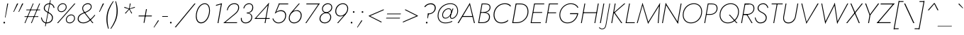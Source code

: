 SplineFontDB: 3.0
FontName: Renner-it-ThinItalic
FullName: Renner* Thin Italic
FamilyName: Renner* Thin
Weight: Thin
Copyright: This typeface is licensed under the SIL open font license.
UComments: "2016-6-10: Created with FontForge (http://fontforge.org)"
Version: 002.200
ItalicAngle: -10
UnderlinePosition: -100
UnderlineWidth: 50
Ascent: 800
Descent: 200
InvalidEm: 0
LayerCount: 2
Layer: 0 0 "Back" 1
Layer: 1 0 "Fore" 0
XUID: [1021 31 -699969567 16188444]
FSType: 0
OS2Version: 0
OS2_WeightWidthSlopeOnly: 0
OS2_UseTypoMetrics: 1
CreationTime: 1465610489
ModificationTime: 1514241164
PfmFamily: 33
TTFWeight: 200
TTFWidth: 5
LineGap: 100
VLineGap: 0
OS2TypoAscent: 800
OS2TypoAOffset: 0
OS2TypoDescent: -200
OS2TypoDOffset: 0
OS2TypoLinegap: 100
OS2WinAscent: 900
OS2WinAOffset: 0
OS2WinDescent: 300
OS2WinDOffset: 0
HheadAscent: 900
HheadAOffset: 0
HheadDescent: -200
HheadDOffset: 0
OS2CapHeight: 700
OS2XHeight: 460
OS2Vendor: 'PfEd'
Lookup: 1 0 0 "alt a" { "less simple a"  } ['ss01' ('DFLT' <'dflt' > 'latn' <'dflt' > ) ]
Lookup: 258 0 0 "Lets get our kern on" { "kernin like nobodys business" [150,0,4] } ['kern' ('DFLT' <'dflt' > 'latn' <'dflt' > ) ]
MarkAttachClasses: 1
DEI: 91125
KernClass2: 15 14 "kernin like nobodys business"
 3 A L
 7 D G O Q
 5 F P Y
 5 K X Z
 1 T
 1 U
 3 V W
 9 a c g q s
 7 b e o p
 7 d i j l
 3 f t
 5 h m n
 5 k x z
 7 r v w y
 1 A
 7 C G O Q
 1 T
 1 U
 5 V W Y
 3 X Z
 11 a m n p r s
 11 b h i j k l
 11 c d e g o q
 3 f t
 7 u v w y
 3 x z
 12 period comma
 0 {} 0 {} 0 {} 0 {} 0 {} 0 {} 0 {} 0 {} 0 {} 0 {} 0 {} 0 {} 0 {} 0 {} 0 {} 40 {} -40 {} -80 {} -50 {} -80 {} 40 {} 0 {} 0 {} -20 {} 0 {} -40 {} 0 {} 0 {} 0 {} -20 {} 0 {} -20 {} 0 {} -20 {} -30 {} 0 {} 0 {} 0 {} 0 {} 0 {} 0 {} 0 {} 0 {} -50 {} 0 {} 0 {} 0 {} 0 {} 0 {} -40 {} 0 {} -40 {} 0 {} -40 {} 0 {} -120 {} 0 {} 0 {} -60 {} 40 {} 0 {} 30 {} 40 {} 0 {} 0 {} -20 {} 0 {} -40 {} 0 {} 0 {} 0 {} -80 {} -40 {} 40 {} 0 {} 0 {} 0 {} -80 {} 0 {} -80 {} 0 {} -80 {} 0 {} -80 {} 0 {} -20 {} 0 {} 0 {} 0 {} 0 {} 0 {} 0 {} 0 {} 0 {} 0 {} 0 {} 0 {} 0 {} 0 {} -80 {} -40 {} 40 {} 0 {} 40 {} 0 {} -60 {} 0 {} -80 {} 0 {} -60 {} 0 {} -120 {} 0 {} 0 {} 0 {} -80 {} 0 {} -60 {} 0 {} 0 {} 0 {} 0 {} 0 {} 0 {} 0 {} 0 {} 0 {} -20 {} 0 {} -80 {} 0 {} -80 {} -20 {} 0 {} 0 {} 0 {} 0 {} 0 {} -10 {} -20 {} 0 {} 0 {} 0 {} 0 {} 0 {} 0 {} 0 {} 0 {} 0 {} 0 {} 0 {} 0 {} 0 {} 0 {} 0 {} -30 {} 20 {} 60 {} 0 {} 60 {} 40 {} 0 {} 0 {} 0 {} 0 {} 20 {} 20 {} 0 {} 0 {} 0 {} 0 {} -80 {} 0 {} -100 {} 0 {} 0 {} 0 {} 0 {} -20 {} 0 {} 0 {} 0 {} 0 {} 40 {} 0 {} -20 {} 0 {} 0 {} 0 {} 0 {} 0 {} -20 {} 20 {} 0 {} 0 {} 0 {} 0 {} -60 {} 0 {} -60 {} 0 {} 0 {} -40 {} 0 {} 0 {} 0 {} 20 {} 5 {} 40 {} -80 {}
LangName: 1033 "" "" "Thin Italic" "" "" "" "" "" "" "" "" "" "" "Copyright (c) 2017, indestructible-type.github.io+AAoACgAA-This Font Software is licensed under the SIL Open Font License, Version 1.1.+AAoA-This license is copied below, and is also available with a FAQ at:+AAoA-http://scripts.sil.org/OFL+AAoACgAK------------------------------------------------------------+AAoA-SIL OPEN FONT LICENSE Version 1.1 - 26 February 2007+AAoA------------------------------------------------------------+AAoACgAA-PREAMBLE+AAoA-The goals of the Open Font License (OFL) are to stimulate worldwide+AAoA-development of collaborative font projects, to support the font creation+AAoA-efforts of academic and linguistic communities, and to provide a free and+AAoA-open framework in which fonts may be shared and improved in partnership+AAoA-with others.+AAoACgAA-The OFL allows the licensed fonts to be used, studied, modified and+AAoA-redistributed freely as long as they are not sold by themselves. The+AAoA-fonts, including any derivative works, can be bundled, embedded, +AAoA-redistributed and/or sold with any software provided that any reserved+AAoA-names are not used by derivative works. The fonts and derivatives,+AAoA-however, cannot be released under any other type of license. The+AAoA-requirement for fonts to remain under this license does not apply+AAoA-to any document created using the fonts or their derivatives.+AAoACgAA-DEFINITIONS+AAoAIgAA-Font Software+ACIA refers to the set of files released by the Copyright+AAoA-Holder(s) under this license and clearly marked as such. This may+AAoA-include source files, build scripts and documentation.+AAoACgAi-Reserved Font Name+ACIA refers to any names specified as such after the+AAoA-copyright statement(s).+AAoACgAi-Original Version+ACIA refers to the collection of Font Software components as+AAoA-distributed by the Copyright Holder(s).+AAoACgAi-Modified Version+ACIA refers to any derivative made by adding to, deleting,+AAoA-or substituting -- in part or in whole -- any of the components of the+AAoA-Original Version, by changing formats or by porting the Font Software to a+AAoA-new environment.+AAoACgAi-Author+ACIA refers to any designer, engineer, programmer, technical+AAoA-writer or other person who contributed to the Font Software.+AAoACgAA-PERMISSION & CONDITIONS+AAoA-Permission is hereby granted, free of charge, to any person obtaining+AAoA-a copy of the Font Software, to use, study, copy, merge, embed, modify,+AAoA-redistribute, and sell modified and unmodified copies of the Font+AAoA-Software, subject to the following conditions:+AAoACgAA-1) Neither the Font Software nor any of its individual components,+AAoA-in Original or Modified Versions, may be sold by itself.+AAoACgAA-2) Original or Modified Versions of the Font Software may be bundled,+AAoA-redistributed and/or sold with any software, provided that each copy+AAoA-contains the above copyright notice and this license. These can be+AAoA-included either as stand-alone text files, human-readable headers or+AAoA-in the appropriate machine-readable metadata fields within text or+AAoA-binary files as long as those fields can be easily viewed by the user.+AAoACgAA-3) No Modified Version of the Font Software may use the Reserved Font+AAoA-Name(s) unless explicit written permission is granted by the corresponding+AAoA-Copyright Holder. This restriction only applies to the primary font name as+AAoA-presented to the users.+AAoACgAA-4) The name(s) of the Copyright Holder(s) or the Author(s) of the Font+AAoA-Software shall not be used to promote, endorse or advertise any+AAoA-Modified Version, except to acknowledge the contribution(s) of the+AAoA-Copyright Holder(s) and the Author(s) or with their explicit written+AAoA-permission.+AAoACgAA-5) The Font Software, modified or unmodified, in part or in whole,+AAoA-must be distributed entirely under this license, and must not be+AAoA-distributed under any other license. The requirement for fonts to+AAoA-remain under this license does not apply to any document created+AAoA-using the Font Software.+AAoACgAA-TERMINATION+AAoA-This license becomes null and void if any of the above conditions are+AAoA-not met.+AAoACgAA-DISCLAIMER+AAoA-THE FONT SOFTWARE IS PROVIDED +ACIA-AS IS+ACIA, WITHOUT WARRANTY OF ANY KIND,+AAoA-EXPRESS OR IMPLIED, INCLUDING BUT NOT LIMITED TO ANY WARRANTIES OF+AAoA-MERCHANTABILITY, FITNESS FOR A PARTICULAR PURPOSE AND NONINFRINGEMENT+AAoA-OF COPYRIGHT, PATENT, TRADEMARK, OR OTHER RIGHT. IN NO EVENT SHALL THE+AAoA-COPYRIGHT HOLDER BE LIABLE FOR ANY CLAIM, DAMAGES OR OTHER LIABILITY,+AAoA-INCLUDING ANY GENERAL, SPECIAL, INDIRECT, INCIDENTAL, OR CONSEQUENTIAL+AAoA-DAMAGES, WHETHER IN AN ACTION OF CONTRACT, TORT OR OTHERWISE, ARISING+AAoA-FROM, OUT OF THE USE OR INABILITY TO USE THE FONT SOFTWARE OR FROM+AAoA-OTHER DEALINGS IN THE FONT SOFTWARE." "http://scripts.sil.org/OFL" "" "Renner*"
Encoding: UnicodeBmp
UnicodeInterp: none
NameList: AGL For New Fonts
DisplaySize: -48
AntiAlias: 1
FitToEm: 0
WinInfo: 48 16 3
BeginPrivate: 0
EndPrivate
Grid
-1000 818 m 0
 2000 818 l 1024
-1000 -220 m 0
 2000 -220 l 1024
  Named: "decenders"
-1000 780 m 0
 2000 780 l 1024
  Named: "Acender"
-1000 460 m 4
 2000 460 l 1028
  Named: "X Hight"
-1000 -10 m 0
 2000 -10 l 1024
  Named: "Overlap"
-1000 700 m 0
 2000 700 l 1024
  Named: "Capital Hight"
EndSplineSet
TeXData: 1 0 0 314572 157286 104857 482345 1048576 104857 783286 444596 497025 792723 393216 433062 380633 303038 157286 324010 404750 52429 2506097 1059062 262144
BeginChars: 65537 312

StartChar: H
Encoding: 72 72 0
Width: 685
VWidth: 0
Flags: HMW
LayerCount: 2
Fore
SplineSet
175 356 m 1
 180 387 l 5
 655 387 l 5
 650 356 l 1
 175 356 l 1
688 700 m 1
 718 700 l 1
 595 0 l 1
 565 0 l 1
 688 700 l 1
213 700 m 1
 243 700 l 1
 120 0 l 1
 90 0 l 1
 213 700 l 1
EndSplineSet
EndChar

StartChar: O
Encoding: 79 79 1
Width: 774
VWidth: 0
Flags: HMW
LayerCount: 2
Fore
SplineSet
135 290 m 4
 135 142 229 21 397 21 c 4
 585 21 759 182 759 410 c 4
 759 558 665 679 497 679 c 4
 309 679 135 518 135 290 c 4
105 290 m 4
 105 539 293 708 497 708 c 4
 681 708 789 579 789 410 c 4
 789 161 601 -8 397 -8 c 4
 213 -8 105 121 105 290 c 4
EndSplineSet
EndChar

StartChar: I
Encoding: 73 73 2
Width: 200
VWidth: 0
Flags: HMW
LayerCount: 2
Fore
SplineSet
208 700 m 1
 238 700 l 5
 115 0 l 5
 85 0 l 1
 208 700 l 1
EndSplineSet
EndChar

StartChar: C
Encoding: 67 67 3
Width: 685
VWidth: 0
Flags: HMW
LayerCount: 2
Fore
SplineSet
140 300 m 4
 140 146.9375 226 22 380 22 c 0
 479 22 563 66 626 118 c 1
 618 72 l 1
 550 20 481 -8 379 -8 c 0
 205 -8 107 127.884765625 107 300 c 0
 107 529 291 708 505 708 c 4
 607 708 666 680 716 628 c 1
 708 585 l 1
 663 637 604 678 505 678 c 4
 314 678 140 516 140 300 c 4
EndSplineSet
EndChar

StartChar: E
Encoding: 69 69 4
Width: 530
VWidth: 0
Flags: HMW
LayerCount: 2
Fore
SplineSet
112 0 m 5
 117 29 l 5
 455 29 l 5
 450 0 l 5
 112 0 l 5
230 671 m 5
 235 700 l 5
 573 700 l 5
 568 671 l 5
 230 671 l 5
177 366 m 5
 181 394 l 5
 499 394 l 5
 495 366 l 5
 177 366 l 5
213 700 m 5
 243 700 l 5
 120 0 l 5
 90 0 l 5
 213 700 l 5
EndSplineSet
EndChar

StartChar: space
Encoding: 32 32 5
Width: 300
VWidth: 0
Flags: HMW
LayerCount: 2
Fore
Validated: 1
EndChar

StartChar: F
Encoding: 70 70 6
Width: 470
VWidth: 0
Flags: HMW
LayerCount: 2
Fore
SplineSet
230 671 m 5
 235 700 l 5
 533 700 l 5
 528 671 l 5
 230 671 l 5
174 354 m 5
 180 383 l 5
 468 383 l 5
 462 354 l 5
 174 354 l 5
213 700 m 5
 243 700 l 5
 120 0 l 5
 90 0 l 5
 213 700 l 5
EndSplineSet
EndChar

StartChar: G
Encoding: 71 71 7
Width: 765
VWidth: 0
Flags: HMW
LayerCount: 2
Fore
SplineSet
477 321 m 1
 483 355 l 1
 740 355 l 1
 737 321 l 1
 477 321 l 1
773 355 m 1
 739 171 613 -8 389 -8 c 4
 225 -8 105 99.8173828125 105 295 c 0
 105 517 294 708 508 708 c 1
 508 679 l 1
 305 679 135 498 135 295 c 0
 135 124.3203125 242 21 390 21 c 4
 589 21 708 182 740 355 c 1
 773 355 l 1
747 543 m 1
 708 627 615 679 508 679 c 1
 508 708 l 1
 637 708 730 648 775 561 c 1
 747 543 l 1
EndSplineSet
EndChar

StartChar: T
Encoding: 84 84 8
Width: 430
VWidth: 0
Flags: HMW
LayerCount: 2
Fore
SplineSet
138 671 m 5
 143 700 l 5
 533 700 l 5
 528 671 l 5
 138 671 l 5
323 700 m 5
 353 700 l 5
 230 0 l 5
 200 0 l 5
 323 700 l 5
EndSplineSet
EndChar

StartChar: L
Encoding: 76 76 9
Width: 430
VWidth: 0
Flags: HMW
LayerCount: 2
Fore
SplineSet
97 0 m 1
 102.11328125 29 l 5
 415.11328125 29 l 5
 410 0 l 1
 97 0 l 1
213.428710938 700 m 1
 243.428710938 700 l 1
 120 0 l 1
 90 0 l 1
 213.428710938 700 l 1
EndSplineSet
EndChar

StartChar: D
Encoding: 68 68 10
Width: 645
VWidth: 0
Flags: HMW
LayerCount: 2
Fore
SplineSet
112 0 m 1
 117 30 l 1
 260 30 l 1
 260 0 l 1
 112 0 l 1
230 670 m 1
 235 700 l 1
 378 700 l 1
 378 670 l 1
 230 670 l 1
213 700 m 1
 245 700 l 1
 122 0 l 1
 90 0 l 1
 213 700 l 1
260 30 m 1
 458 30 632 197 632 405 c 4
 632 575.874023438 546 670 378 670 c 1
 378 700 l 1
 562 700 664 594 664 405 c 4
 664 182.75 474 0 260 0 c 1
 260 30 l 1
EndSplineSet
EndChar

StartChar: Q
Encoding: 81 81 11
Width: 771
VWidth: 0
Flags: HMW
LayerCount: 2
Fore
SplineSet
135 290 m 0
 135 142 229 21 397 21 c 0
 585 21 759 182 759 410 c 0
 759 558 665 679 497 679 c 0
 309 679 135 518 135 290 c 0
105 290 m 0
 105 539 293 708 497 708 c 0
 681 708 789 579 789 410 c 0
 789 161 601 -8 397 -8 c 0
 213 -8 105 121 105 290 c 0
430.8984375 300 m 5
 468.8984375 300 l 1
 736 0 l 1
 698 0 l 5
 430.8984375 300 l 5
EndSplineSet
EndChar

StartChar: A
Encoding: 65 65 12
Width: 640
VWidth: 0
Flags: HMW
LayerCount: 2
Fore
SplineSet
176 220 m 1
 181 252 l 1
 551 252 l 1
 546 220 l 1
 176 220 l 1
438 650 m 1
 448 725 l 1
 625 0 l 1
 593 0 l 1
 438 650 l 1
448 725 m 1
 438 650 l 1
 53 0 l 1
 15 0 l 1
 448 725 l 1
EndSplineSet
EndChar

StartChar: R
Encoding: 82 82 13
Width: 503
VWidth: 0
Flags: HMW
LayerCount: 2
Fore
SplineSet
292 294 m 1
 292 323 l 1
 422 323 526 399.288085938 526 527 c 0
 526 633 468 671 358 671 c 1
 358 700 l 1
 483 700 557 646 557 527 c 0
 557 385.965820312 437 294 292 294 c 1
164 294 m 1
 169 323 l 1
 292 323 l 1
 292 294 l 1
 164 294 l 1
230 671 m 1
 235 700 l 1
 358 700 l 1
 358 671 l 1
 230 671 l 1
163.83984375 294 m 1
 168.954101562 323 l 1
 296.954101562 323 l 1
 291.83984375 294 l 1
 163.83984375 294 l 1
230.315429688 671 m 1
 235.428710938 700 l 1
 358.428710938 700 l 1
 358.315429688 671 l 1
 230.315429688 671 l 1
243.428710938 700 m 1025
271.895507812 317 m 5
 303.895507812 317 l 1
 493 0 l 1
 458 0 l 5
 271.895507812 317 l 5
230.315429688 671 m 1
 235.428710938 700 l 1
 358.428710938 700 l 1
 358.315429688 671 l 1
 230.315429688 671 l 1
213.428710938 700 m 1
 243.428710938 700 l 1
 120 0 l 1
 90 0 l 1
 213.428710938 700 l 1
EndSplineSet
EndChar

StartChar: V
Encoding: 86 86 14
Width: 640
VWidth: 0
Flags: HMW
LayerCount: 2
Fore
SplineSet
325.052734375 40 m 5
 315.591796875 -25 l 1
 138.428710938 700 l 1
 170.428710938 700 l 5
 325.052734375 40 l 5
315.591796875 -25 m 1
 324.052734375 40 l 5
 710.428710938 700 l 5
 748.428710938 700 l 1
 315.591796875 -25 l 1
EndSplineSet
EndChar

StartChar: M
Encoding: 77 77 15
Width: 890
VWidth: 0
Flags: HMW
LayerCount: 2
Fore
SplineSet
258.967773438 640 m 1
 262.836914062 725 l 1
 469.041015625 35 l 1
 456.4609375 -25 l 1
 258.967773438 640 l 1
262.836914062 725 m 1
 264.967773438 640 l 1
 90 0 l 1
 60 0 l 1
 262.836914062 725 l 1
845.967773438 620 m 5
 882.836914062 725 l 1
 830 0 l 1
 800 0 l 1
 845.967773438 620 l 5
882.836914062 725 m 1
 851.967773438 620 l 5
 456.4609375 -25 l 1
 459.041015625 35 l 1
 882.836914062 725 l 1
EndSplineSet
EndChar

StartChar: W
Encoding: 87 87 16
Width: 990
VWidth: 0
Flags: HMW
LayerCount: 2
Fore
SplineSet
721.290039062 30 m 5
 700.591796875 -25 l 1
 601.375976562 660 l 1
 620.836914062 725 l 5
 721.290039062 30 l 5
700.591796875 -25 m 1
 707.81640625 50 l 5
 1059.42871094 700 l 5
 1093.42871094 700 l 1
 700.591796875 -25 l 1
295.81640625 50 m 5
 280.591796875 -25 l 1
 143.428710938 700 l 1
 173.428710938 700 l 5
 295.81640625 50 l 5
280.591796875 -25 m 1
 275.290039062 30 l 5
 620.836914062 725 l 5
 621.375976562 660 l 1
 280.591796875 -25 l 1
EndSplineSet
EndChar

StartChar: N
Encoding: 78 78 17
Width: 665
VWidth: 0
Flags: HMW
LayerCount: 2
Fore
SplineSet
181.551757812 661 m 5
 177.836914062 725 l 1
 606.876953125 39 l 1
 610.591796875 -25 l 1
 181.551757812 661 l 5
708.428710938 700 m 1
 738.428710938 700 l 1
 610.591796875 -25 l 1
 592.934570312 45 l 1
 708.428710938 700 l 1
177.836914062 725 m 1
 194.612304688 650 l 5
 80 0 l 1
 50 0 l 1
 177.836914062 725 l 1
EndSplineSet
EndChar

StartChar: a
Encoding: 97 97 18
Width: 565
VWidth: 0
Flags: HMW
LayerCount: 2
Fore
SplineSet
536.110351562 460 m 1
 566.110351562 460 l 1
 485 0 l 1
 455 0 l 1
 536.110351562 460 l 1
81 190 m 4
 81 357 214 468 339 468 c 4
 447 468 519 396 519 287 c 4
 519 135.965820312 415 -8 272 -8 c 4
 157 -8 81 75.9462890625 81 190 c 4
113 190 m 4
 113 101.869140625 171 22 271 22 c 4
 391 22 500 142.288085938 500 280 c 4
 500 376 432 436 342 436 c 4
 232 436 113 336 113 190 c 4
EndSplineSet
Substitution2: "less simple a" a.alt
EndChar

StartChar: X
Encoding: 88 88 19
Width: 520
VWidth: 0
Flags: HMW
LayerCount: 2
Fore
SplineSet
168.428710938 700 m 1
 203.428710938 700 l 1
 500 0 l 1
 465 0 l 1
 168.428710938 700 l 1
569.428710938 700 m 1
 608.428710938 700 l 1
 59 0 l 5
 20 0 l 1
 569.428710938 700 l 1
EndSplineSet
EndChar

StartChar: K
Encoding: 75 75 20
Width: 489
VWidth: 0
Flags: HMW
LayerCount: 2
Fore
SplineSet
169.00390625 380 m 1
 206.00390625 380 l 1
 474 0 l 1
 437 0 l 1
 169.00390625 380 l 1
538.428710938 700 m 1
 582.428710938 700 l 1
 206.241210938 370 l 5
 165.241210938 370 l 1
 538.428710938 700 l 1
208.428710938 700 m 1
 238.428710938 700 l 1
 115 0 l 1
 85 0 l 1
 208.428710938 700 l 1
EndSplineSet
EndChar

StartChar: Y
Encoding: 89 89 21
Width: 527
VWidth: 0
Flags: HMW
LayerCount: 2
Fore
SplineSet
295.016601562 295 m 1
 327.016601562 295 l 1
 275 0 l 1
 243 0 l 1
 295.016601562 295 l 1
138.428710938 700 m 1
 173.428710938 700 l 5
 317.8984375 300 l 5
 294.37109375 280 l 1
 138.428710938 700 l 1
594.428710938 700 m 5
 635.428710938 700 l 1
 321.37109375 280 l 1
 298.8984375 300 l 5
 594.428710938 700 l 5
EndSplineSet
EndChar

StartChar: B
Encoding: 66 66 22
Width: 528
VWidth: 0
Flags: HMW
LayerCount: 2
Fore
SplineSet
280 376 m 1
 280 394 l 1
 360 394 495 434 495 565 c 4
 495 641 440 671 340 671 c 1
 340 700 l 1
 465 700 525 654 525 565 c 0
 525 416 390 376 280 376 c 1
240 0 m 1
 240 29 l 1
 380 29 473 99 473 225 c 0
 473 331 380 366 300 366 c 1
 300 389 l 1
 395 389 506 349 506 225 c 0
 506 76 400 0 240 0 c 1
117 0 m 1
 117 29 l 1
 240 29 l 1
 240 0 l 1
 117 0 l 1
237 671 m 1
 237 700 l 1
 340 700 l 1
 340 671 l 1
 237 671 l 1
177 366 m 1
 177 394 l 1
 300 394 l 1
 300 366 l 1
 177 366 l 1
214 700 m 1
 244 700 l 1
 120 0 l 1
 90 0 l 1
 214 700 l 1
EndSplineSet
EndChar

StartChar: Z
Encoding: 90 90 23
Width: 545
VWidth: 0
Flags: HMW
LayerCount: 2
Fore
SplineSet
20 0 m 1
 70.642578125 32 l 1
 515.642578125 32 l 1
 510 0 l 1
 20 0 l 1
157.786132812 668 m 1
 163.428710938 700 l 1
 653.428710938 700 l 1
 602.786132812 668 l 1
 157.786132812 668 l 1
611.428710938 700 m 1
 653.428710938 700 l 1
 62 0 l 5
 20 0 l 1
 611.428710938 700 l 1
EndSplineSet
EndChar

StartChar: o
Encoding: 111 111 24
Width: 524
VWidth: 0
Flags: HMW
LayerCount: 2
Fore
SplineSet
335 468 m 0
 454 468 525 394 525 267 c 0
 525 111 397 -8 271 -8 c 0
 152 -8 81 66 81 193 c 0
 81 349 209 468 335 468 c 0
112 193 m 0
 112 85 168 22 271 22 c 0
 377 22 494 126 494 266 c 0
 494 374 437 438 334 438 c 0
 227 438 112 333 112 193 c 0
EndSplineSet
EndChar

StartChar: J
Encoding: 74 74 25
Width: 211
VWidth: 0
Flags: HMW
LayerCount: 2
Fore
SplineSet
110 -60 m 1
 87 -50 l 1
 219 700 l 1
 244 700 l 1
 110 -60 l 1
-134 -147 m 1
 -114 -171 -80 -195 -42 -195 c 4
 28 -195 67 -166 87 -50 c 1
 110 -60 l 1
 91 -169 53 -220 -41 -220 c 0
 -94 -220 -138 -185 -149 -165 c 1
 -134 -147 l 1
EndSplineSet
EndChar

StartChar: t
Encoding: 116 116 26
Width: 210
VWidth: 0
Flags: HMW
LayerCount: 2
Fore
SplineSet
97.1103515625 460 m 5
 275.110351562 460 l 5
 269.8203125 430 l 5
 91.8203125 430 l 5
 97.1103515625 460 l 5
198.322265625 620 m 5
 230.322265625 620 l 5
 121 0 l 5
 89 0 l 5
 198.322265625 620 l 5
EndSplineSet
EndChar

StartChar: d
Encoding: 100 100 27
Width: 565
VWidth: 0
Flags: HMW
LayerCount: 2
Fore
SplineSet
81 190 m 4
 81 357 214 468 339 468 c 4
 447 468 519 396 519 287 c 4
 519 135.965820312 415 -8 272 -8 c 4
 157 -8 81 75.9462890625 81 190 c 4
113 190 m 4
 113 101.869140625 171 22 271 22 c 4
 391 22 500 142.288085938 500 280 c 4
 500 376 432 436 342 436 c 4
 232 436 113 336 113 190 c 4
592.53515625 780 m 1
 622.53515625 780 l 1
 485 0 l 1
 455 0 l 1
 592.53515625 780 l 1
EndSplineSet
EndChar

StartChar: l
Encoding: 108 108 28
Width: 200
VWidth: 0
Flags: HMW
LayerCount: 2
Fore
SplineSet
222.53515625 780 m 5
 252.53515625 780 l 1
 115 0 l 1
 85 0 l 5
 222.53515625 780 l 5
EndSplineSet
EndChar

StartChar: i
Encoding: 105 105 29
Width: 226
VWidth: 0
Flags: HMW
LayerCount: 2
Fore
SplineSet
204.083984375 675 m 4
 204.083984375 690 215.083984375 703 232.083984375 703 c 4
 249.083984375 703 260.083984375 690 260.083984375 675 c 4
 260.083984375 660 249.083984375 647 232.083984375 647 c 4
 215.083984375 647 204.083984375 660 204.083984375 675 c 4
179.110351562 460 m 1
 209.110351562 460 l 1
 128 0 l 1
 98 0 l 1
 179.110351562 460 l 1
EndSplineSet
EndChar

StartChar: r
Encoding: 114 114 30
Width: 313
VWidth: 0
Flags: HMW
LayerCount: 2
Fore
SplineSet
196.110351562 460 m 1
 115 0 l 1
 85 0 l 1
 166.110351562 460 l 1
 196.110351562 460 l 1
351.059570312 403 m 1
 341.057617188 420 323.702148438 435 287.702148438 435 c 0
 227.702148438 435 176.008789062 346 164.37109375 280 c 1
 150.37109375 280 l 5
 169.590820312 389 219.521484375 468 294.521484375 468 c 0
 327.521484375 468 354.875976562 453 373.997070312 431 c 1
 351.059570312 403 l 1
EndSplineSet
EndChar

StartChar: c
Encoding: 99 99 31
Width: 473
VWidth: 0
Flags: HMW
LayerCount: 2
Fore
SplineSet
113 190 m 0
 113 102.288085938 172 22 262 22 c 0
 329 22 389 48 437 101 c 1
 427 51 l 1
 389 13 335 -8 262 -8 c 0
 157 -8 81 76.99609375 81 190 c 0
 81 357 211 468 346 468 c 4
 419 468 460 446 485 409 c 1
 477 366 l 1
 446 413 413 435 346 435 c 4
 221 435 113 336 113 190 c 0
EndSplineSet
EndChar

StartChar: b
Encoding: 98 98 32
Width: 565
VWidth: 0
Flags: HMW
LayerCount: 2
Fore
SplineSet
565 270 m 4
 565 103 432 -8 307 -8 c 4
 199 -8 127 64 127 173 c 4
 127 324.034179688 231 468 374 468 c 4
 489 468 565 384.053710938 565 270 c 4
533 270 m 4
 533 358.130859375 475 438 375 438 c 4
 255 438 146 317.711914062 146 180 c 4
 146 84 214 24 304 24 c 4
 414 24 533 124 533 270 c 4
247.53515625 780 m 1
 110 0 l 1
 80 0 l 1
 217.53515625 780 l 1
 247.53515625 780 l 1
EndSplineSet
EndChar

StartChar: p
Encoding: 112 112 33
Width: 565
VWidth: 0
Flags: HMW
LayerCount: 2
Fore
SplineSet
565 270 m 0
 565 103 432 -8 307 -8 c 0
 199 -8 127 64 127 173 c 0
 127 324.034179688 231 468 374 468 c 0
 489 468 565 384.053710938 565 270 c 0
533 270 m 0
 533 358.130859375 475 438 375 438 c 0
 255 438 146 317.711914062 146 180 c 0
 146 84 214 24 304 24 c 0
 414 24 533 124 533 270 c 0
71.2080078125 -220 m 1
 41.2080078125 -220 l 1
 161.110351562 460 l 1
 191.110351562 460 l 1
 71.2080078125 -220 l 1
EndSplineSet
EndChar

StartChar: q
Encoding: 113 113 34
Width: 565
VWidth: 0
Flags: HMW
LayerCount: 2
Fore
SplineSet
81 190 m 4
 81 357 214 468 339 468 c 4
 447 468 519 396 519 287 c 4
 519 135.965820312 415 -8 272 -8 c 4
 157 -8 81 75.9462890625 81 190 c 4
113 190 m 4
 113 101.869140625 171 22 271 22 c 4
 391 22 500 142.288085938 500 280 c 4
 500 376 432 436 342 436 c 4
 232 436 113 336 113 190 c 4
416.208007812 -220 m 1
 536.110351562 460 l 1
 566.110351562 460 l 1
 446.208007812 -220 l 1
 416.208007812 -220 l 1
EndSplineSet
EndChar

StartChar: h
Encoding: 104 104 35
Width: 495
VWidth: 0
Flags: HMW
LayerCount: 2
Fore
SplineSet
462.8984375 300 m 5
 410 0 l 5
 380 0 l 5
 431.134765625 290 l 5
 462.8984375 300 l 5
462.8984375 300 m 5
 431.134765625 290 l 5
 447.180664062 381 424.231445312 438 344.231445312 438 c 4
 254.231445312 438 177.772460938 356 164.37109375 280 c 5
 148.37109375 280 l 5
 167.590820312 389 259.521484375 468 354.521484375 468 c 4
 443.521484375 468 480.354492188 399 462.8984375 300 c 5
252.53515625 780 m 1
 115 0 l 1
 85 0 l 1
 222.53515625 780 l 1
 252.53515625 780 l 1
EndSplineSet
EndChar

StartChar: n
Encoding: 110 110 36
Width: 495
VWidth: 0
Flags: HMW
LayerCount: 2
Fore
SplineSet
462.8984375 300 m 5
 410 0 l 5
 380 0 l 5
 431.134765625 290 l 5
 462.8984375 300 l 5
196.110351562 460 m 5
 115 0 l 5
 85 0 l 5
 166.110351562 460 l 5
 196.110351562 460 l 5
462.8984375 300 m 5
 431.134765625 290 l 5
 447.180664062 381 424.231445312 438 344.231445312 438 c 4
 254.231445312 438 177.772460938 356 164.37109375 280 c 5
 148.37109375 280 l 5
 167.590820312 389 259.521484375 468 354.521484375 468 c 4
 443.521484375 468 480.354492188 399 462.8984375 300 c 5
EndSplineSet
EndChar

StartChar: m
Encoding: 109 109 37
Width: 750
VWidth: 0
Flags: HMW
LayerCount: 2
Fore
SplineSet
717.8984375 300 m 1
 665 0 l 1
 635 0 l 1
 686.134765625 290 l 1
 717.8984375 300 l 1
717.8984375 300 m 1
 686.134765625 290 l 1
 702.180664062 381 679.231445312 438 609.231445312 438 c 0
 529.231445312 438 452.772460938 356 439.37109375 280 c 1
 418.37109375 280 l 1
 437.590820312 389 522.521484375 468 617.521484375 468 c 0
 696.521484375 468 735.354492188 399 717.8984375 300 c 1
442.8984375 300 m 1
 390 0 l 1
 360 0 l 1
 411.134765625 290 l 1
 442.8984375 300 l 1
196.110351562 460 m 1
 115 0 l 1
 85 0 l 1
 166.110351562 460 l 1
 196.110351562 460 l 1
442.8984375 300 m 1
 411.134765625 290 l 1
 427.180664062 381 404.231445312 438 334.231445312 438 c 0
 254.231445312 438 177.772460938 356 164.37109375 280 c 1
 148.37109375 280 l 1
 167.590820312 389 247.521484375 468 342.521484375 468 c 0
 421.521484375 468 460.354492188 399 442.8984375 300 c 1
EndSplineSet
EndChar

StartChar: k
Encoding: 107 107 38
Width: 395
VWidth: 0
Flags: HMW
LayerCount: 2
Fore
SplineSet
156.608398438 270 m 5
 192.608398438 270 l 1
 385 0 l 1
 348 0 l 5
 156.608398438 270 l 5
397.110351562 460 m 1
 446.110351562 460 l 1
 192.608398438 270 l 1
 143.608398438 270 l 1
 397.110351562 460 l 1
217.53515625 780 m 1
 247.53515625 780 l 1
 110 0 l 1
 80 0 l 1
 217.53515625 780 l 1
EndSplineSet
EndChar

StartChar: u
Encoding: 117 117 39
Width: 495
VWidth: 0
Flags: HMW
LayerCount: 2
Fore
SplineSet
113.1015625 160 m 5
 166 460 l 5
 196 460 l 5
 144.865234375 170 l 5
 113.1015625 160 l 5
379.889648438 0 m 5
 461 460 l 5
 491 460 l 5
 409.889648438 0 l 5
 379.889648438 0 l 5
113.1015625 160 m 5
 144.865234375 170 l 5
 128.819335938 79 151.768554688 22 231.768554688 22 c 4
 321.768554688 22 398.227539062 104 411.62890625 180 c 5
 427.62890625 180 l 5
 408.409179688 71 316.478515625 -8 221.478515625 -8 c 4
 132.478515625 -8 95.6455078125 61 113.1015625 160 c 5
EndSplineSet
EndChar

StartChar: e
Encoding: 101 101 40
Width: 501
VWidth: 0
Flags: HMW
LayerCount: 2
Fore
SplineSet
115.321289062 223 m 1
 120.610351562 253 l 1
 489.610351562 253 l 1
 494.321289062 223 l 1
 115.321289062 223 l 1
494.321289062 223 m 1
 468.08203125 250 l 1
 470.295274229 262.55207255 471.385631562 275.003674577 471.385631562 287.170622867 c 0
 471.385631562 369.027508449 427.032226562 436 338.231445312 436 c 0
 243.231445312 436 139.008789062 346 122.08203125 250 c 1
 117.002370825 231.616638011 112.518179045 207.29074864 112.518179045 185.17586958 c 0
 112.518179045 91.3929642288 171.362304688 25 255.055664062 25 c 4
 345.055664062 25 410.75390625 80 449.451171875 135 c 1
 473.629882812 117 l 1
 424.111328125 46 353.58984375 -5 254.58984375 -5 c 0
 152.651367188 -5 81.2587890625 71.8857421875 81.2587890625 185.276367188 c 0
 81.2587890625 351.645507812 210.121241098 468 338.521484375 468 c 0
 438.865764941 468 502.657983601 402.535850452 502.657983601 292.425322281 c 0
 502.657983601 271.82332648 501.748820816 242.745048058 494.321289062 223 c 1
EndSplineSet
EndChar

StartChar: g
Encoding: 103 103 41
Width: 565
VWidth: 0
Flags: HMW
LayerCount: 2
Fore
SplineSet
81 190 m 0
 81 357 214 468 339 468 c 0
 447 468 519 396 519 287 c 0
 519 135.965820312 415 -8 272 -8 c 0
 157 -8 81 75.9462890625 81 190 c 0
113 190 m 0
 113 101.869140625 171 22 271 22 c 0
 391 22 500 142.288085938 500 280 c 0
 500 376 432 436 342 436 c 0
 232 436 113 336 113 190 c 0
53.7099609375 -30 m 1
 83.7099609375 -30 l 1
 65.9013671875 -131 120.734375 -200 226.734375 -200 c 4
 336.734375 -200 432.077148438 -130 456.763671875 10 c 1
 486.763671875 10 l 1
 458.727539062 -149 356.444335938 -230 225.444335938 -230 c 0
 105.444335938 -230 32.7275390625 -149 53.7099609375 -30 c 1
456.763671875 10 m 1
 536.110351562 460 l 1
 566.110351562 460 l 1
 486.763671875 10 l 1
 456.763671875 10 l 1
EndSplineSet
EndChar

StartChar: f
Encoding: 102 102 42
Width: 278
VWidth: 0
Flags: HMW
LayerCount: 2
Fore
SplineSet
131.110351562 460 m 1
 326.110351562 460 l 1
 320.8203125 430 l 1
 125.8203125 430 l 1
 131.110351562 460 l 1
206.0859375 630 m 1
 238.0859375 630 l 1
 127 0 l 1
 95 0 l 1
 206.0859375 630 l 1
395.602539062 718 m 1
 383.12890625 738 361.302734375 756 336.302734375 756 c 4
 281.302734375 756 251.487304688 706 238.0859375 630 c 1
 206.0859375 630 l 1
 221.779296875 719 257.9453125 788 341.9453125 788 c 0
 384.9453125 788 407.008789062 760 418.482421875 740 c 1
 395.602539062 718 l 1
EndSplineSet
EndChar

StartChar: s
Encoding: 115 115 43
Width: 382
VWidth: 0
Flags: HMW
LayerCount: 2
Fore
SplineSet
96 150 m 1
 96 101 123 23 206 23 c 0
 284 23 331 69 331 138 c 4
 331 187 298.640560745 210.020772178 243 231 c 0
 182 254 128 279 128 349 c 0
 128 414 192 468 277 468 c 0
 348 468 397 419 406 368 c 1
 377 355 l 1
 366 399 328 437 275 437 c 0
 200 437 162 391 162 351 c 0
 162 295 208 279 262 259 c 0
 316.88033918 238.673948452 365 206 365 140 c 4
 365 42 294 -8 205 -8 c 0
 122 -8 65 61 65 144 c 1
 96 150 l 1
EndSplineSet
EndChar

StartChar: y
Encoding: 121 121 44
Width: 440
VWidth: 0
Flags: HMW
LayerCount: 2
Fore
SplineSet
91.1103515625 460 m 1
 123.110351562 460 l 5
 232.758789062 44 l 5
 217.35546875 -15 l 1
 91.1103515625 460 l 1
474.110351562 460 m 5
 511.110351562 460 l 1
 217.35546875 -15 l 1
 225.758789062 44 l 5
 474.110351562 460 l 5
211.349609375 25 m 1
 233.408203125 25 l 1
 511.110351562 460 l 1
 101.208007812 -220 l 1
 66.2080078125 -220 l 1
 211.349609375 25 l 1
EndSplineSet
EndChar

StartChar: w
Encoding: 119 119 45
Width: 670
VWidth: 0
Flags: HMW
LayerCount: 2
Fore
SplineSet
701.110351562 460 m 1
 736.110351562 460 l 1
 474.357421875 -32 l 1
 488.81640625 50 l 5
 701.110351562 460 l 1
406.412109375 405 m 1
 418.518554688 485 l 1
 488.81640625 50 l 5
 474.357421875 -32 l 1
 406.412109375 405 l 1
418.518554688 485 m 1
 406.412109375 405 l 1
 184.357421875 -32 l 1
 196.81640625 50 l 5
 418.518554688 485 l 1
96.1103515625 460 m 1
 127.110351562 460 l 1
 196.81640625 50 l 5
 184.357421875 -32 l 1
 96.1103515625 460 l 1
EndSplineSet
EndChar

StartChar: v
Encoding: 118 118 46
Width: 420
VWidth: 0
Flags: HMW
LayerCount: 2
Fore
SplineSet
454.110351562 460 m 1
 491.110351562 460 l 1
 205.591796875 -25 l 1
 216.405273438 42 l 5
 454.110351562 460 l 1
91.1103515625 460 m 1
 124.110351562 460 l 1
 216.405273438 42 l 5
 205.591796875 -25 l 1
 91.1103515625 460 l 1
EndSplineSet
EndChar

StartChar: x
Encoding: 120 120 47
Width: 385
VWidth: 0
Flags: HMW
LayerCount: 2
Fore
SplineSet
101.110351562 460 m 1
 137.110351562 460 l 1
 375 0 l 1
 339 0 l 1
 101.110351562 460 l 1
406.110351562 460 m 5
 446.110351562 460 l 1
 50 0 l 1
 10 0 l 1
 406.110351562 460 l 5
EndSplineSet
EndChar

StartChar: z
Encoding: 122 122 48
Width: 435
VWidth: 0
Flags: HMW
LayerCount: 2
Fore
SplineSet
80.2900390625 30 m 1
 410.290039062 30 l 1
 405 0 l 1
 20 0 l 1
 80.2900390625 30 l 1
111.110351562 460 m 1
 496.110351562 460 l 1
 445.8203125 430 l 1
 105.8203125 430 l 1
 111.110351562 460 l 1
457.110351562 460 m 1
 496.110351562 460 l 1
 59 0 l 5
 20 0 l 1
 457.110351562 460 l 1
EndSplineSet
EndChar

StartChar: j
Encoding: 106 106 49
Width: 211
VWidth: 0
Flags: HMW
LayerCount: 2
Fore
SplineSet
189.083984375 675 m 0
 189.083984375 690 200.083984375 703 217.083984375 703 c 0
 234.083984375 703 245.083984375 690 245.083984375 675 c 0
 245.083984375 660 234.083984375 647 217.083984375 647 c 0
 200.083984375 647 189.083984375 660 189.083984375 675 c 0
-88.8017578125 -152 m 1
 -76.328125 -172 -53.8544921875 -192 -28.8544921875 -192 c 0
 31.1455078125 -192 58.6669921875 -138 72.0673828125 -62 c 1
 102.067382812 -62 l 1
 86.375 -151 50.2080078125 -220 -33.7919921875 -220 c 0
 -76.7919921875 -220 -98.8544921875 -192 -110.328125 -172 c 1
 -88.8017578125 -152 l 1
102.067382812 -62 m 1
 72.0673828125 -62 l 1
 164.110351562 460 l 1
 194.110351562 460 l 1
 102.067382812 -62 l 1
EndSplineSet
EndChar

StartChar: P
Encoding: 80 80 50
Width: 516
VWidth: 0
Flags: HMW
LayerCount: 2
Fore
SplineSet
292 294 m 5
 292 323 l 5
 422 323 526 399.288085938 526 527 c 4
 526 633 468 671 358 671 c 5
 358 700 l 5
 483 700 557 646 557 527 c 4
 557 385.965820312 437 294 292 294 c 5
164 294 m 5
 169 323 l 5
 292 323 l 5
 292 294 l 5
 164 294 l 5
230 671 m 5
 235 700 l 5
 358 700 l 5
 358 671 l 5
 230 671 l 5
213 700 m 1
 243 700 l 1
 120 0 l 1
 90 0 l 1
 213 700 l 1
EndSplineSet
EndChar

StartChar: U
Encoding: 85 85 51
Width: 616
VWidth: 0
Flags: HMW
LayerCount: 2
Fore
SplineSet
624.428710938 700 m 1
 654.428710938 700 l 1
 573.318359375 240 l 1
 543.318359375 240 l 1
 624.428710938 700 l 1
208.428710938 700 m 1
 238.428710938 700 l 1
 157.318359375 240 l 1
 127.318359375 240 l 1
 208.428710938 700 l 1
306.236328125 -10 m 0
 171.236328125 -10 101.045898438 91 127.318359375 240 c 1
 157.318359375 240 l 1
 133.337890625 104 192.87890625 22 308.87890625 22 c 4
 417.87890625 22 519.337890625 104 543.318359375 240 c 1
 573.318359375 240 l 1
 547.045898438 91 441.236328125 -10 306.236328125 -10 c 0
EndSplineSet
EndChar

StartChar: S
Encoding: 83 83 52
Width: 518
VWidth: 0
Flags: HMW
LayerCount: 2
Fore
SplineSet
520 538 m 1
 500 616 454 677 367 677 c 0
 277 677 204 625 204 534 c 1
 170 530 l 1
 170 641 264 708 368 708 c 0
 471 708 531 631 549 550 c 1
 520 538 l 1
170 530 m 1
 204 534 l 1
 204 454.373046875 261.4609375 427.963867188 346 384.337890625 c 0
 415.880245989 348.276525813 493 293.497070312 493 195 c 1
 460 192 l 1
 460 270.408203125 398.813476562 324.84765625 323 362.897460938 c 0
 243.43359375 402.831054688 170 442.387695312 170 530 c 1
97 204 m 1
 114 116 161 22 268 22 c 4
 381 22 460 92 460 192 c 1
 493 195 l 1
 493 76 404 -8 265 -8 c 4
 150 -8 89 86 70 193 c 5
 97 204 l 1
EndSplineSet
EndChar

StartChar: at
Encoding: 64 64 53
Width: 770
VWidth: 0
Flags: HMW
LayerCount: 2
Fore
SplineSet
610 520 m 1
 641 520 l 1
 561 289 l 2
 557.483398438 278.844726562 552 252 552 234 c 0
 552 210 554 180 593 180 c 0
 658 180 779 284 779 430 c 1
 807 430 l 1
 807 269 672 152 594 152 c 0
 523 152 517 204 527 270 c 0
 528.647460938 280.875976562 522 261 524 270 c 2
 610 520 l 1
275 290 m 0
 275 224 310 189 367 189 c 0
 447 189 561 295 561 401 c 0
 561 467 520 501 470 501 c 0
 385 501 275 406 275 290 c 0
247 290 m 0
 247 429 375 528 470 528 c 0
 535 528 580 499 580 410 c 0
 580 281 460 162 360 162 c 0
 295 162 247 201 247 290 c 0
85 260 m 0
 85 519 291 708 535 708 c 4
 719 708 807 589 807 430 c 1
 779 430 l 1
 779 583 693 680 535 680 c 4
 309 680 115 503 115 260 c 0
 115 137 187 20 355 20 c 1
 355 -8 l 1
 171 -8 85 121 85 260 c 0
355 20 m 1
 445 20 528 41 594 78 c 1
 603 51 l 1
 543 22 469 -8 355 -8 c 1
 355 20 l 1
EndSplineSet
EndChar

StartChar: period
Encoding: 46 46 54
Width: 300
VWidth: 0
Flags: HMW
LayerCount: 2
Fore
SplineSet
120 17 m 0
 120 35 131 47 150 47 c 0
 169 47 180 35 180 17 c 0
 180 -1 169 -13 150 -13 c 0
 131 -13 120 -1 120 17 c 0
EndSplineSet
EndChar

StartChar: comma
Encoding: 44 44 55
Width: 308
VWidth: 0
Flags: HMW
LayerCount: 2
Fore
SplineSet
201.162109375 103 m 1
 229.869140625 88 l 5
 58.140625 -160 l 5
 43.7275390625 -149 l 1
 201.162109375 103 l 1
EndSplineSet
EndChar

StartChar: colon
Encoding: 58 58 56
Width: 300
VWidth: 0
Flags: HMW
LayerCount: 2
Fore
Refer: 54 46 S 1 0 0 1 75 380 2
Refer: 54 46 N 1 0 0 1 0 0 2
EndChar

StartChar: semicolon
Encoding: 59 59 57
Width: 330
VWidth: 0
Flags: HMW
LayerCount: 2
Fore
Refer: 54 46 S 1 0 0 1 85 380 2
Refer: 55 44 N 1 0 0 1 0 0 2
EndChar

StartChar: quotedbl
Encoding: 34 34 58
Width: 475
VWidth: 0
Flags: HMW
LayerCount: 2
Fore
Refer: 60 39 N 1 0 0 1 180 0 2
Refer: 60 39 N 1 0 0 1 0 0 2
EndChar

StartChar: exclam
Encoding: 33 33 59
Width: 300
VWidth: 0
Flags: HMW
LayerCount: 2
Fore
SplineSet
257.428710938 700 m 1
 289.428710938 700 l 1
 194.265625 200 l 1
 176.265625 200 l 1
 257.428710938 700 l 1
EndSplineSet
Refer: 54 46 N 1 0 0 1 0 0 2
EndChar

StartChar: quotesingle
Encoding: 39 39 60
Width: 295
VWidth: 0
Flags: HMW
LayerCount: 2
Fore
SplineSet
301.428710938 700 m 5
 343.428710938 700 l 1
 190.53125 400 l 1
 168.53125 400 l 5
 301.428710938 700 l 5
EndSplineSet
EndChar

StartChar: numbersign
Encoding: 35 35 61
Width: 605
VWidth: 0
Flags: HMW
LayerCount: 2
Fore
SplineSet
151.110351562 460 m 1
 155.518554688 485 l 1
 640.518554688 485 l 1
 636.110351562 460 l 1
 151.110351562 460 l 1
88.7919921875 220 m 1
 93.2001953125 245 l 1
 578.200195312 245 l 1
 573.791992188 220 l 1
 88.7919921875 220 l 1
611.428710938 700 m 5
 638.428710938 700 l 1
 345 0 l 1
 318 0 l 5
 611.428710938 700 l 5
383.428710938 700 m 1
 410.428710938 700 l 1
 117 0 l 1
 90 0 l 1
 383.428710938 700 l 1
EndSplineSet
EndChar

StartChar: hyphen
Encoding: 45 45 62
Width: 210
VWidth: 0
Flags: HMW
LayerCount: 2
Fore
SplineSet
44.673828125 225 m 1
 49.08203125 250 l 5
 249.08203125 250 l 5
 244.673828125 225 l 1
 44.673828125 225 l 1
EndSplineSet
EndChar

StartChar: dollar
Encoding: 36 36 63
Width: 518
VWidth: 0
Flags: HMW
LayerCount: 2
Fore
SplineSet
392.486328125 818 m 1
 416.243164062 818 l 1
 236.243164062 -112 l 5
 212.486328125 -112 l 5
 392.486328125 818 l 1
EndSplineSet
Refer: 52 83 N 1 0 0 1 0 0 2
EndChar

StartChar: bar
Encoding: 124 124 64
Width: 224
VWidth: 0
Flags: HMW
LayerCount: 2
Fore
SplineSet
238.416992188 785 m 1
 262.416992188 785 l 5
 86.08984375 -215 l 5
 62.08984375 -215 l 1
 238.416992188 785 l 1
EndSplineSet
EndChar

StartChar: zero
Encoding: 48 48 65
Width: 590
VWidth: 0
Flags: HMW
LayerCount: 2
Fore
SplineSet
138 245 m 0
 138 110 197 26 296 26 c 0
 447 26 576 234 576 457 c 0
 576 594 518 678 419 678 c 0
 272 678 138 475 138 245 c 0
420 708 m 0
 538 708 606 607 606 455 c 0
 606 204 460 -8 294 -8 c 0
 176 -8 107 93 107 245 c 0
 107 496 254 708 420 708 c 0
EndSplineSet
EndChar

StartChar: one
Encoding: 49 49 66
Width: 440
VWidth: 0
Flags: HMW
LayerCount: 2
Fore
SplineSet
213.793945312 616 m 5
 219.612304688 650 l 1
 430.192382812 710 l 1
 398.4921875 671 l 5
 213.793945312 616 l 5
391.138671875 670 m 1
 430.192382812 710 l 1
 305 0 l 1
 273 0 l 1
 391.138671875 670 l 1
EndSplineSet
EndChar

StartChar: two
Encoding: 50 50 67
Width: 544
VWidth: 0
Flags: HMW
LayerCount: 2
Fore
SplineSet
552.233398438 559.466796875 m 0
 552.233398438 631.030273438 506.397460938 679 415.725585938 679 c 0
 298.725585938 679 204.208984375 591 181.110351562 460 c 1
 151.110351562 460 l 1
 177.3828125 609 280.015625 709 415.015625 709 c 0
 534.649625822 709 584.360453696 642.177010515 584.360453696 560.352546629 c 0
 584.360453696 428.276051422 493.686768858 355.184546471 419.83984375 294 c 2
 101.208147321 30 l 1
 514.290039062 30 l 1
 509 0 l 1
 65 0 l 1
 41 0 l 1
 25 0 l 1
 411.306640625 325 l 2
 490.522436879 391.644400075 552.233398438 453.033203125 552.233398438 559.466796875 c 0
EndSplineSet
EndChar

StartChar: four
Encoding: 52 52 68
Width: 593
VWidth: 0
Flags: HMW
LayerCount: 2
Fore
SplineSet
51.44921875 150 m 1
 106.739257812 180 l 1
 589.739257812 180 l 1
 584.44921875 150 l 1
 51.44921875 150 l 1
95.7412109375 163 m 1
 51.44921875 150 l 1
 566.71875 730 l 5
 522.497070312 638 l 5
 95.7412109375 163 l 1
524.375976562 660 m 5
 566.71875 730 l 5
 438 0 l 1
 408 0 l 1
 524.375976562 660 l 5
EndSplineSet
EndChar

StartChar: slash
Encoding: 47 47 69
Width: 615
VWidth: 0
Flags: HMW
LayerCount: 2
Fore
SplineSet
683.428710938 700 m 1
 723.428710938 700 l 1
 28.55078125 -150 l 5
 -11.44921875 -150 l 1
 683.428710938 700 l 1
EndSplineSet
EndChar

StartChar: backslash
Encoding: 92 92 70
Width: 515
VWidth: 0
Flags: HMW
LayerCount: 2
Fore
SplineSet
138.428710938 700 m 1
 176.428710938 700 l 1
 500 0 l 1
 462 0 l 5
 138.428710938 700 l 1
EndSplineSet
EndChar

StartChar: eight
Encoding: 56 56 71
Width: 536
VWidth: 0
Flags: HMW
LayerCount: 2
Fore
SplineSet
387.83984375 708 m 0
 479.103515625 708 544.041992188 653.224609375 544.041992188 565.423828125 c 0
 544.041992188 449.1015625 441.365107976 365 332.359375 365 c 0
 239.784863991 365 182.227304799 422.522264541 182.227304799 506.041131646 c 0
 182.227304799 628.435829495 290.24609375 708 387.83984375 708 c 0
212.871355075 507.711360085 m 0
 212.871355075 436.76407296 260.544921875 390 331.767578125 390 c 0
 418.127929688 390 512.01953125 464.53125 512.01953125 564.354492188 c 0
 512.01953125 637.094726562 463.50390625 678 387.549804688 678 c 0
 308.98046875 678 212.871355075 611.105605921 212.871355075 507.711360085 c 0
335.00390625 380 m 0
 428.448887047 380 506.434570312 318.766601562 506.434570312 215.463867188 c 0
 506.434570312 83.5654296875 397.721679688 -8 271.58984375 -8 c 0
 168.442382812 -8 93.931640625 59.5771484375 93.931640625 153.55078125 c 4
 93.931640625 302.557617188 227.74375974 380 335.00390625 380 c 0
127.709960938 152.91796875 m 4
 127.709960938 82.400390625 189.443359375 22 272.87890625 22 c 0
 381.502929688 22 473.87890625 96.32421875 473.87890625 215.649414062 c 0
 473.87890625 300.1796875 419.4140625 355 335.595703125 355 c 0
 235.452148438 355 127.709960938 279.026367188 127.709960938 152.91796875 c 4
EndSplineSet
EndChar

StartChar: nine
Encoding: 57 57 72
Width: 546
VWidth: 0
Flags: HMW
LayerCount: 2
Fore
Refer: 75 54 S -1 0 0 -1 666 700 2
EndChar

StartChar: three
Encoding: 51 51 73
Width: 526
VWidth: 0
Flags: HMW
LayerCount: 2
Fore
SplineSet
300.772460938 356 m 1
 304.123046875 375 l 1
 433.9253475 375 499.944335938 462.283203125 499.944335938 562.879882812 c 0
 499.944335938 637.189453125 456.4140625 678 386.549804688 678 c 0
 286.549804688 678 228.030273438 607 213.748046875 526 c 1
 182.748046875 526 l 1
 201.967773438 635 282.83984375 708 387.83984375 708 c 0
 471.585824642 708 532.11801509 651.271199996 532.11801509 563.160381969 c 0
 532.11801509 432.800807008 444.280920282 356 300.772460938 356 c 1
261.58984375 -8 m 0
 148.088589014 -8 77.9779407051 73.6041781284 97.6201171875 185 c 1
 128.620117188 185 l 1
 113.245456304 97.8043847965 161.655273438 22 262.87890625 22 c 0
 364.629882812 22 465.901367188 97.927734375 465.901367188 220.791015625 c 0
 465.901367188 294.814453125 408.821280282 350 299.71484375 350 c 1
 303.416992188 371 l 1
 423.516061433 371 497.068462621 307.974283069 497.068462621 222.483942491 c 4
 497.068462621 74.8777374575 382.496380375 -8 261.58984375 -8 c 0
EndSplineSet
EndChar

StartChar: five
Encoding: 53 53 74
Width: 572
VWidth: 0
Flags: HMW
LayerCount: 2
Fore
SplineSet
313.428710938 700 m 1
 342.546875 695 l 1
 213.709960938 384 l 1
 165.774414062 339 l 1
 313.428710938 700 l 1
313.428710938 700 m 1
 643.428710938 700 l 1
 638.138671875 670 l 1
 308.138671875 670 l 1
 313.428710938 700 l 1
298.58984375 -8 m 0
 164.58984375 -8 109.340820312 87 82.5068359375 156 c 1
 108.328125 172 l 1
 128.749023438 112 186.703125 21 298.703125 21 c 0
 411.3671875 21 534.665039062 109.234375 534.665039062 278.69921875 c 0
 534.665039062 376.662109375 468.774414062 427 386.291992188 427 c 4
 309.291992188 427 259.588867188 406 165.774414062 339 c 1
 212.296875 393 l 1
 268.759765625 441 326.287109375 461 395.287109375 461 c 0
 487.619033486 461 567.223894222 397.59273422 567.223894222 280.977705886 c 0
 567.223894222 97.9677858279 437.070398136 -8 298.58984375 -8 c 0
EndSplineSet
EndChar

StartChar: six
Encoding: 54 54 75
Width: 546
VWidth: 0
Flags: HMW
LayerCount: 2
Fore
SplineSet
438.428710938 700 m 1
 475.428710938 700 l 5
 196.123046875 375 l 5
 170.23828125 387 l 1
 438.428710938 700 l 1
170.23828125 387 m 0
 192.937027234 412.64083119 186.256301403 389.008950139 212.884765625 402.0078125 c 1
 231.888671875 430.188476562 297.142578125 462 370.462890625 462 c 0
 465.514568461 462 540.892862538 389.963100504 540.892862538 277.930293513 c 0
 540.892862538 105.453561566 405.21431371 -8 271.58984375 -8 c 0
 162.009863769 -8 85.9165579882 64.2387564281 85.9165579882 179.073669687 c 0
 85.9165579882 266.626374227 125.016348174 335.915474714 170.23828125 387 c 0
117.336914062 178.829101562 m 0
 117.336914062 79.3388671875 180.96875 22 271.87890625 22 c 0
 400.724609375 22 508.495117188 141.407226562 508.495117188 278.517578125 c 4
 508.495117188 372.532226562 449.829101562 435 354.702148438 435 c 0
 253.716796875 435 117.336914062 331.807617188 117.336914062 178.829101562 c 0
EndSplineSet
EndChar

StartChar: seven
Encoding: 55 55 76
Width: 515
VWidth: 0
Flags: HMW
LayerCount: 2
Fore
SplineSet
153.138671875 670 m 1
 158.428710938 700 l 1
 628.428710938 700 l 1
 583.138671875 670 l 1
 153.138671875 670 l 1
594.428710938 700 m 1
 628.428710938 700 l 1
 155 0 l 1
 121 0 l 1
 594.428710938 700 l 1
EndSplineSet
EndChar

StartChar: plus
Encoding: 43 43 77
Width: 605
VWidth: 0
Flags: HMW
LayerCount: 2
Fore
SplineSet
112.318359375 240 m 1
 117.608398438 270 l 1
 582.608398438 270 l 1
 577.318359375 240 l 1
 112.318359375 240 l 1
375.163085938 500 m 1
 406.163085938 500 l 1
 319.763671875 10 l 1
 288.763671875 10 l 1
 375.163085938 500 l 1
EndSplineSet
EndChar

StartChar: equal
Encoding: 61 61 78
Width: 615
VWidth: 0
Flags: HMW
LayerCount: 2
Fore
Refer: 62 45 S 2.425 0 0 1 12.875 90 2
Refer: 62 45 S 2.425 0 0 1 -17.125 -60 2
EndChar

StartChar: percent
Encoding: 37 37 79
Width: 751
VWidth: 0
Flags: HMW
LayerCount: 2
Fore
SplineSet
158.58203125 522.534179688 m 0
 158.58203125 451.411132812 205.44140625 420 263.057617188 420 c 0
 345.614257812 420 421.37890625 489.6328125 421.37890625 576.465820312 c 0
 421.37890625 647.588867188 374.518554688 680 316.90234375 680 c 0
 234.345703125 680 158.58203125 609.3671875 158.58203125 522.534179688 c 0
317.83984375 708 m 0
 391.403320312 708 450.794921875 659.61328125 450.794921875 576.1875 c 0
 450.794921875 476.944335938 363.627929688 392 262.12109375 392 c 0
 188.557617188 392 129.166015625 439.38671875 129.166015625 522.8125 c 0
 129.166015625 622.055664062 216.333007812 708 317.83984375 708 c 0
453.05078125 122.534179688 m 0
 453.05078125 51.4111328125 499.91015625 20 557.526367188 20 c 0
 640.083007812 20 715.84765625 89.6328125 715.84765625 176.465820312 c 0
 715.84765625 247.588867188 668.987304688 280 611.37109375 280 c 0
 528.814453125 280 453.05078125 209.3671875 453.05078125 122.534179688 c 0
612.30859375 308 m 0
 685.872284062 308 745.263671875 259.61328125 745.263671875 176.1875 c 0
 745.263671875 76.9443359375 658.096278268 -8 556.58984375 -8 c 0
 483.026153438 -8 423.634765625 39.38671875 423.634765625 122.8125 c 0
 423.634765625 222.055664062 510.802159232 308 612.30859375 308 c 0
724.428710938 700 m 1
 761.428710938 700 l 1
 150 0 l 5
 113 0 l 1
 724.428710938 700 l 1
EndSplineSet
EndChar

StartChar: ampersand
Encoding: 38 38 80
Width: 675
VWidth: 0
Flags: HMW
LayerCount: 2
Fore
SplineSet
90 150 m 1
 123 150 l 1
 123 92 169 22 289 22 c 0
 456 22 608 196 687 296 c 1
 710 280 l 1
 613 160 473 -8 284 -8 c 0
 159 -8 90 61 90 150 c 1
251 526 m 1
 251 640 354 709 449 709 c 0
 554 709 583 640 583 584 c 1
 554 584 l 1
 554 630 527 678 447 678 c 0
 367 678 281 622 281 526 c 1
 251 526 l 1
334 349 m 6
 294 412 251 449 251 526 c 1
 281 526 l 1
 281 480 298 456 343 385 c 2
 645 0 l 1
 609 0 l 5
 334 349 l 6
583 584 m 1
 583 478 466 413 382 378 c 0
 299 343 123 300 123 150 c 1
 90 150 l 1
 90 317 277 367 354 397 c 0
 435 429 554 493 554 584 c 1
 583 584 l 1
EndSplineSet
EndChar

StartChar: question
Encoding: 63 63 81
Width: 557
VWidth: 0
Flags: HMW
LayerCount: 2
Fore
SplineSet
287 340 m 1
 330 340 l 1
 290 170 l 1
 272 170 l 1
 287 340 l 1
534 550 m 5
 571 550 l 5
 571 411 444 313 309 313 c 1
 287 340 l 1
 437 340 534 424 534 550 c 5
571 550 m 5
 534 550 l 5
 534 608 495 673 393 673 c 0
 316 673 240 637 193 567 c 1
 165 588 l 1
 211 658 300 708 399 708 c 0
 504 708 571 635 571 550 c 5
EndSplineSet
Refer: 54 46 N 1 0 0 1 100 0 2
EndChar

StartChar: parenleft
Encoding: 40 40 82
Width: 280
VWidth: 0
Flags: HMW
LayerCount: 2
Fore
SplineSet
358.53515625 780 m 5
 387.53515625 780 l 1
 263.343121412 586.853746799 166.841796875 411.28515625 166.841796875 139.28125 c 0
 166.841796875 26.5380859375 185.480755228 -99.2430711958 214.734375 -200 c 1
 189.734375 -200 l 1
 151.88435667 -93.97908645 128.28539393 22.0333240866 128.28539393 140.975180688 c 0
 128.28539393 406.71286092 225.405273438 592.403320312 358.53515625 780 c 5
EndSplineSet
EndChar

StartChar: parenright
Encoding: 41 41 83
Width: 280
VWidth: 0
Flags: HMW
LayerCount: 2
Fore
Refer: 82 40 S -1 0 0 -1 380 580 2
EndChar

StartChar: asterisk
Encoding: 42 42 84
Width: 592
VWidth: 0
Flags: HMW
LayerCount: 2
Fore
SplineSet
579.006835938 579.524414062 m 1
 583.24609375 550.991210938 l 1
 386.458984375 495.48828125 l 1
 383.631835938 514.51171875 l 1
 579.006835938 579.524414062 l 1
485.537109375 356.05859375 m 1
 461.154296875 339.423828125 l 1
 378.91796875 500.12109375 l 1
 394.172851562 510.87890625 l 1
 485.537109375 356.05859375 l 1
254.19140625 337.424804688 m 5
 232.028320312 356.059570312 l 1
 377.991210938 510.877929688 l 1
 393.099609375 498.122070312 l 5
 254.19140625 337.424804688 l 5
203.064453125 550.9921875 m 1
 217.365234375 579.525390625 l 1
 389.811523438 514.510742188 l 1
 380.278320312 495.489257812 l 1
 203.064453125 550.9921875 l 1
404.428710938 700 m 1
 434.4296875 700 l 1
 395.044921875 505 l 1
 375.044921875 505 l 1
 404.428710938 700 l 1
EndSplineSet
EndChar

StartChar: less
Encoding: 60 60 85
Width: 640
VWidth: 0
Flags: HMW
LayerCount: 2
Fore
SplineSet
181.276367188 254.5 m 5
 583.81640625 50 l 1
 578.526367188 20 l 1
 129.08203125 250 l 1
 131.7265625 265 l 1
 662.282226562 495 l 1
 656.9921875 462 l 5
 181.276367188 254.5 l 5
EndSplineSet
EndChar

StartChar: greater
Encoding: 62 62 86
Width: 640
VWidth: 0
Flags: HMW
LayerCount: 2
Fore
Refer: 85 60 S -1 0 0 -1 720 515 2
EndChar

StartChar: bracketleft
Encoding: 91 91 87
Width: 300
VWidth: 0
Flags: HMW
LayerCount: 2
Fore
SplineSet
67.08984375 -215 m 1
 96.3798828125 -185 l 1
 247.379882812 -185 l 1
 242.08984375 -215 l 1
 67.08984375 -215 l 1
262.126953125 755 m 1
 243.416992188 785 l 1
 418.416992188 785 l 1
 413.126953125 755 l 1
 262.126953125 755 l 1
243.416992188 785 m 1
 274.416992188 785 l 1
 98.08984375 -215 l 1
 67.08984375 -215 l 1
 243.416992188 785 l 1
EndSplineSet
EndChar

StartChar: bracketright
Encoding: 93 93 88
Width: 300
Flags: HMW
LayerCount: 2
Fore
Refer: 87 91 N -1 0 0 -1 400 570 2
EndChar

StartChar: asciicircum
Encoding: 94 94 89
Width: 510
VWidth: 0
Flags: HMW
LayerCount: 2
Fore
SplineSet
365.192382812 710 m 1
 395.192382812 710 l 1
 396.666015625 690 l 1
 356.666015625 690 l 1
 365.192382812 710 l 1
373.666015625 690 m 5
 395.192382812 710 l 1
 526.110351562 460 l 1
 488.110351562 460 l 5
 373.666015625 690 l 5
365.192382812 710 m 1
 383.666015625 690 l 5
 188.110351562 460 l 5
 146.110351562 460 l 1
 365.192382812 710 l 1
EndSplineSet
EndChar

StartChar: underscore
Encoding: 95 95 90
Width: 500
Flags: HMW
LayerCount: 2
Fore
Refer: 62 45 S 2.5 0 0 0.733333 -121.5 -279.667 2
EndChar

StartChar: grave
Encoding: 96 96 91
Width: 375
VWidth: 0
Flags: HMW
LayerCount: 2
Fore
SplineSet
224.90234375 680 m 5
 253.428710938 700 l 5
 395.216796875 540 l 5
 378.453125 530 l 5
 224.90234375 680 l 5
EndSplineSet
EndChar

StartChar: braceleft
Encoding: 123 123 92
Width: 321
VWidth: 0
Flags: HMW
LayerCount: 2
Fore
SplineSet
148.779296875 305 m 1
 143.490234375 275 l 1
 128.490234375 275 l 1
 133.779296875 305 l 1
 148.779296875 305 l 1
147.016601562 295 m 1
 196.016601562 295 206.852539062 209 191.159179688 120 c 1
 164.44921875 150 l 1
 177.849609375 226 156.7265625 265 128.490234375 275 c 1
 128.490234375 275 141.43359375 279.525390625 147.016601562 295 c 1
195.734375 -200 m 1
 221.024414062 -170 l 1
 261.024414062 -170 l 1
 255.734375 -200 l 1
 195.734375 -200 l 1
125.657226562 -70 m 5
 164.44921875 150 l 1
 191.159179688 120 l 1
 155.893554688 -80 l 1
 125.657226562 -70 l 5
221.024414062 -170 m 1
 195.734375 -200 l 1
 131.734375 -200 108.201171875 -169 125.657226562 -70 c 5
 155.893554688 -80 l 1
 146.01953125 -136 156.024414062 -170 216.024414062 -170 c 2
 221.024414062 -170 l 1
133.779296875 305 m 1
 165.54296875 315 200.419921875 354 213.8203125 430 c 1
 251.110351562 460 l 1
 235.416992188 371 194.252929688 285 145.252929688 285 c 1
 144.90625 300.611328125 133.779296875 305 133.779296875 305 c 1
368.53515625 780 m 1
 428.53515625 780 l 1
 423.245117188 750 l 1
 379.245117188 750 l 1
 368.53515625 780 l 1
250.849609375 640 m 1
 286.375976562 660 l 1
 251.110351562 460 l 1
 213.8203125 430 l 1
 250.849609375 640 l 1
379.245117188 750 m 1
 374.245117188 750 l 2
 324.245117188 750 297.131835938 721 286.375976562 660 c 1
 250.849609375 640 l 1
 268.305664062 739 304.53515625 780 368.53515625 780 c 1
 379.245117188 750 l 1
EndSplineSet
EndChar

StartChar: braceright
Encoding: 125 125 93
Width: 321
VWidth: 0
Flags: HMW
LayerCount: 2
Fore
Refer: 92 123 N -1 0 0 -1 411 580 2
EndChar

StartChar: asciitilde
Encoding: 126 126 94
Width: 575
VWidth: 0
Flags: HMW
LayerCount: 2
Fore
SplineSet
143.033203125 176 m 1
 109.915039062 181 l 1
 109.149414062 188 109.560546875 196 111.147460938 205 c 0
 123.194335938 273.325195312 172.32421875 327 241.659179688 327 c 0
 300.659179688 327 332.782226562 288 354.139648438 256 c 0
 373.421875 227.108398438 397.618164062 202 435.618164062 202 c 0
 485.026367188 202 511.133789062 250.29296875 518.487304688 292 c 0
 519.8984375 300 521.190429688 313 518.954101562 323 c 1
 552.072265625 318 l 1
 552.661132812 310 552.8984375 300 551.134765625 290 c 0
 539.69921875 225.145507812 499.728515625 172 434.328125 172 c 0
 380.328125 172 351.147460938 205 328.7890625 237 c 0
 308.913085938 265.44921875 285.545898438 298 235.545898438 298 c 0
 182.397460938 298 151.326171875 245.71484375 142.913085938 198 c 0
 141.678710938 191 141.444335938 184 143.033203125 176 c 1
EndSplineSet
EndChar

StartChar: exclamdown
Encoding: 161 161 95
Width: 300
VWidth: 0
Flags: HMW
LayerCount: 2
Fore
Refer: 59 33 S -1 0 0 -1 391 455 2
EndChar

StartChar: cent
Encoding: 162 162 96
Width: 473
VWidth: 0
Flags: HMW
LayerCount: 2
Fore
SplineSet
344.486328125 578 m 5
 365.243164062 578 l 5
 225.243164062 -112 l 1
 204.486328125 -112 l 1
 344.486328125 578 l 5
EndSplineSet
Refer: 31 99 N 1 0 0 1 0 0 2
EndChar

StartChar: sterling
Encoding: 163 163 97
Width: 522
VWidth: 0
Flags: HMW
LayerCount: 2
Fore
SplineSet
35 0 m 1
 111.171875 35 l 1
 494.171875 35 l 1
 488 0 l 1
 35 0 l 1
188.336914062 518 m 1
 230.690429688 520 l 1
 208.47265625 394 325.298828125 376 305.55078125 264 c 0
 288.623046875 168 172.580078125 60 91.5263671875 20 c 5
 35 0 l 1
 150.985351562 102 251.328125 172 266.844726562 260 c 0
 285.182617188 364 164.356445312 382 188.336914062 518 c 1
103.241210938 370 m 1
 463.241210938 370 l 1
 457.951171875 340 l 1
 97.951171875 340 l 1
 103.241210938 370 l 1
545.10546875 494 m 1
 553.977539062 567 525.962890625 669 409.962890625 669 c 0
 309.962890625 669 245.854492188 606 230.690429688 520 c 1
 188.336914062 518 l 1
 209.3203125 637 297.83984375 708 421.83984375 708 c 0
 564.83984375 708 588.916992188 578 579.810546875 498 c 1
 545.10546875 494 l 1
EndSplineSet
EndChar

StartChar: currency
Encoding: 164 164 98
Width: 565
VWidth: 0
Flags: HMW
LayerCount: 2
Fore
SplineSet
137.8984375 300 m 0
 117.091796875 182 186.6328125 100 299.6328125 100 c 4
 412.6328125 100 511.091796875 182 531.8984375 300 c 0
 552.705078125 418 483.163085938 500 370.163085938 500 c 4
 257.163085938 500 158.705078125 418 137.8984375 300 c 0
130.456054688 513 m 1
 164.745117188 543 l 1
 229.815429688 464 l 1
 194.702148438 435 l 1
 130.456054688 513 l 1
79.05078125 57 m 1
 55.3408203125 87 l 1
 147.09375 165 l 1
 171.98046875 136 l 1
 79.05078125 57 l 1
522.702148438 435 m 1
 498.815429688 464 l 1
 591.745117188 543 l 1
 615.456054688 513 l 1
 522.702148438 435 l 1
440.98046875 136 m 1
 475.09375 165 l 1
 540.340820312 87 l 1
 506.05078125 57 l 1
 440.98046875 136 l 1
96.8984375 300 m 4
 121.407226562 439 242.216796875 540 377.216796875 540 c 4
 512.216796875 540 597.407226562 439 572.8984375 300 c 0
 548.388671875 161 427.580078125 60 292.580078125 60 c 0
 157.580078125 60 72.388671875 161 96.8984375 300 c 4
EndSplineSet
EndChar

StartChar: yen
Encoding: 165 165 99
Width: 565
VWidth: 0
Flags: HMW
LayerCount: 2
Fore
Refer: 78 61 S 1 0 0 1 -25 0 2
Refer: 21 89 N 1 0 0 1 15 0 2
EndChar

StartChar: brokenbar
Encoding: 166 166 100
Width: 244
VWidth: 0
Flags: HMW
LayerCount: 2
Fore
SplineSet
222.546875 695 m 1
 266.546875 695 l 5
 224.228515625 455 l 5
 180.228515625 455 l 1
 222.546875 695 l 1
187.200195312 245 m 5
 144.881835938 5 l 5
 100.881835938 5 l 1
 143.200195312 245 l 1
 187.200195312 245 l 5
EndSplineSet
EndChar

StartChar: section
Encoding: 167 167 101
Width: 408
VWidth: 0
Flags: HMW
LayerCount: 2
Fore
SplineSet
255.139648438 256 m 1
 305.139648438 256 380.956054688 306 391.536132812 366 c 1
 423.241210938 370 l 1
 412.837890625 311 351.495117188 241 252.495117188 241 c 1
 255.139648438 256 l 1
454.030273438 607 m 1
 439.5546875 644 401.079101562 681 334.079101562 681 c 0
 274.079101562 681 223.612304688 650 212.856445312 589 c 1
 182.856445312 589 l 1
 196.2578125 665 263.83984375 708 337.83984375 708 c 0
 410.83984375 708 464.315429688 671 483.322265625 620 c 1
 454.030273438 607 l 1
182.856445312 589 m 1
 212.856445312 589 l 1
 203.9296875 538.373046875 288.514648438 502.5703125 335.873046875 481.337890625 c 0
 396.421875 454.192382812 433.37890625 427.497070312 423.241210938 370 c 1
 391.536132812 366 l 1
 403.950195312 436.408203125 323.728515625 452.79296875 274.560546875 473.897460938 c 0
 215.673828125 499.173828125 173.932617188 538.387695312 182.856445312 589 c 1
143.359375 365 m 1
 179.064453125 369 l 1
 167.493164062 303.373046875 247.077148438 267.5703125 294.435546875 246.337890625 c 0
 354.985351562 219.192382812 391.060546875 187.497070312 380.922851562 130 c 1
 346.688476562 123 l 1
 359.103515625 193.408203125 282.467773438 218.79296875 233.30078125 239.897460938 c 0
 174.413085938 265.173828125 133.376953125 308.387695312 143.359375 365 c 1
92.451171875 133 m 1
 94.5771484375 77 135.703125 21 214.703125 21 c 4
 264.703125 21 332.58203125 43 346.688476562 123 c 1
 380.922851562 130 l 1
 366.287109375 47 307.58984375 -8 208.58984375 -8 c 0
 123.58984375 -8 62.4638671875 48 61.6884765625 123 c 1
 92.451171875 133 l 1
312.284179688 478 m 1
 250.521484375 468 189.8203125 430 179.064453125 369 c 1
 143.359375 365 l 1
 154.997070312 431 210.223632812 489 314.223632812 489 c 1
 312.284179688 478 l 1
EndSplineSet
EndChar

StartChar: dieresis
Encoding: 168 168 102
Width: 470
VWidth: 0
Flags: HMW
LayerCount: 2
Fore
Refer: 54 46 S 1 0 0 1 95 620 2
Refer: 54 46 S 1 0 0 1 295 620 2
EndChar

StartChar: copyright
Encoding: 169 169 103
Width: 800
VWidth: 0
Flags: HMW
LayerCount: 2
Fore
SplineSet
115 310 m 4
 115 112 247 15 400 15 c 4
 633 15 805 172 805 410 c 4
 805 588 673 685 520 685 c 4
 287 685 115 508 115 310 c 4
90 310 m 4
 90 519 276 710 520 710 c 4
 684 710 830 599 830 410 c 4
 830 161 644 -10 400 -10 c 4
 236 -10 90 101 90 310 c 4
EndSplineSet
Refer: 3 67 N 0.6 0 0 0.6 201 140 2
EndChar

StartChar: registered
Encoding: 174 174 104
Width: 800
VWidth: 0
Flags: HMW
LayerCount: 2
Fore
SplineSet
115 310 m 0
 115 112 247 15 400 15 c 0
 633 15 805 172 805 410 c 0
 805 588 673 685 520 685 c 0
 287 685 115 508 115 310 c 0
90 310 m 0
 90 519 276 710 520 710 c 0
 684 710 830 599 830 410 c 0
 830 161 644 -10 400 -10 c 0
 236 -10 90 101 90 310 c 0
EndSplineSet
Refer: 13 82 S 0.6 0 0 0.6 286 150 2
EndChar

StartChar: ordfeminine
Encoding: 170 170 105
Width: 238
VWidth: 0
Flags: HMW
LayerCount: 2
Fore
Refer: 18 97 N 0.5 0 0 0.5 5.5 465 2
EndChar

StartChar: ordmasculine
Encoding: 186 186 106
Width: 278
VWidth: 0
Flags: HMW
LayerCount: 2
Fore
Refer: 24 111 S 0.5 0 0 0.5 2.5 465 2
EndChar

StartChar: guillemotleft
Encoding: 171 171 107
Width: 510
VWidth: 0
Flags: HMW
LayerCount: 2
Fore
Refer: 144 8249 N 1 0 0 1 160 0 2
Refer: 144 8249 N 1 0 0 1 0 0 2
EndChar

StartChar: guillemotright
Encoding: 187 187 108
Width: 510
VWidth: 0
Flags: HMW
LayerCount: 2
Fore
Refer: 107 171 S -1 0 0 -1 510 510 2
EndChar

StartChar: uni00AD
Encoding: 173 173 109
Width: 210
VWidth: 0
Flags: HMW
LayerCount: 2
Fore
Refer: 62 45 N 1 0 0 1 0 0 2
EndChar

StartChar: logicalnot
Encoding: 172 172 110
Width: 620
VWidth: 0
Flags: HMW
LayerCount: 2
Fore
SplineSet
633 350 m 5
 663 350 l 5
 613 180 l 5
 583 180 l 5
 633 350 l 5
EndSplineSet
Refer: 62 45 N 2.45 0 0 1 52.75 100 2
EndChar

StartChar: macron
Encoding: 175 175 111
Width: 510
VWidth: 0
Flags: HMW
LayerCount: 2
Fore
Refer: 62 45 N 1.75 0 0 1 71.25 400 2
EndChar

StartChar: degree
Encoding: 176 176 112
Width: 278
VWidth: 0
Flags: HMW
LayerCount: 2
Fore
Refer: 24 111 S 0.5 0 0 0.5 2.5 485 2
EndChar

StartChar: plusminus
Encoding: 177 177 113
Width: 615
VWidth: 0
Flags: HMW
LayerCount: 2
Fore
SplineSet
79.98828125 85 m 1
 84.3955078125 110 l 5
 569.395507812 110 l 5
 564.98828125 85 l 1
 79.98828125 85 l 1
129.536132812 366 m 1
 133.767578125 390 l 1
 618.767578125 390 l 1
 614.536132812 366 l 1
 129.536132812 366 l 1
395.506835938 570 m 1
 420.506835938 570 l 1
 351.739257812 180 l 1
 326.739257812 180 l 1
 395.506835938 570 l 1
EndSplineSet
EndChar

StartChar: uni00B2
Encoding: 178 178 114
Width: 346
VWidth: 0
Flags: HMW
LayerCount: 2
Fore
Refer: 67 50 S 0.6 0 0 0.6 12.6 282.2 2
EndChar

StartChar: uni00B3
Encoding: 179 179 115
Width: 312
VWidth: 0
Flags: HMW
LayerCount: 2
Fore
Refer: 73 51 S 0.6 0 0 0.6 -10.6 280 2
EndChar

StartChar: acute
Encoding: 180 180 116
Width: 375
VWidth: 0
Flags: HMW
LayerCount: 2
Fore
SplineSet
398.138671875 670 m 1
 191.690429688 520 l 1
 178.453125 530 l 1
 376.666015625 690 l 1
 398.138671875 670 l 1
EndSplineSet
EndChar

StartChar: mu
Encoding: 181 181 117
Width: 495
VWidth: 0
Flags: HMW
LayerCount: 2
Fore
Refer: 28 108 N 1 0 0 1 -57 -320 2
Refer: 39 117 N 1 0 0 1 0 0 2
EndChar

StartChar: paragraph
Encoding: 182 182 118
Width: 538
VWidth: 0
Flags: HMW
LayerCount: 2
Fore
SplineSet
407.020507812 675 m 1
 411.428710938 700 l 1
 591.428710938 700 l 1
 587.020507812 675 l 1
 407.020507812 675 l 1
576.428710938 700 m 1
 601.428710938 700 l 1
 439.208007812 -220 l 1
 414.208007812 -220 l 1
 576.428710938 700 l 1
411.428710938 700 m 1
 436.428710938 700 l 1
 274.208007812 -220 l 1
 249.208007812 -220 l 1
 411.428710938 700 l 1
335.608398438 270 m 1
 210.608398438 270 121.008789062 346 145.518554688 485 c 0
 170.028320312 624 286.428710938 700 411.428710938 700 c 1
 335.608398438 270 l 1
EndSplineSet
EndChar

StartChar: periodcentered
Encoding: 183 183 119
Width: 300
VWidth: 0
Flags: HMW
LayerCount: 2
Fore
Refer: 54 46 S 1 0 0 1 50 200 2
EndChar

StartChar: uni00B9
Encoding: 185 185 120
Width: 470
VWidth: 0
Flags: HMW
LayerCount: 2
Fore
Refer: 66 49 S 0.6 0 0 0.6 86 274 2
EndChar

StartChar: cedilla
Encoding: 184 184 121
Width: 350
Flags: HMW
LayerCount: 2
Fore
SplineSet
196 60 m 1
 227 60 l 1
 166.799804688 -63.7998046875 l 5
 120.799804688 -97.7998046875 l 1
 196 60 l 1
265.200195312 -126 m 1
 236.400390625 -126 l 1
 236.400390625 -92.400390625 212.200195312 -76 178.200195312 -76 c 0
 168 -76 143.400390625 -81.7998046875 120.799804688 -97.7998046875 c 1
 150.799804688 -68.2001953125 l 1
 176.400390625 -52.2001953125 188.799804688 -52 202.200195312 -52 c 0
 235.200195312 -52 265.200195312 -86.599609375 265.200195312 -126 c 1
265.200195312 -126 m 1
 265.200195312 -187.400390625 223.200195312 -220 168.200195312 -220 c 0
 130.799804688 -220 106.400390625 -209.799804688 78.7998046875 -181.799804688 c 1
 99 -162.400390625 l 1
 117.599609375 -178.400390625 132 -196 168.200195312 -196 c 0
 209.200195312 -196 236.400390625 -169.599609375 236.400390625 -126 c 1
 265.200195312 -126 l 1
EndSplineSet
EndChar

StartChar: questiondown
Encoding: 191 191 122
Width: 557
VWidth: 0
Flags: HMW
LayerCount: 2
Fore
Refer: 81 63 S -1 0 0 -1 667 700 2
EndChar

StartChar: multiply
Encoding: 215 215 123
Width: 596
VWidth: 0
Flags: HMW
LayerCount: 2
Fore
SplineSet
324.137695312 273 m 1
 369.137695312 273 l 1
 361.908203125 232 l 1
 316.908203125 232 l 1
 324.137695312 273 l 1
334.436523438 235 m 1
 358.844726562 256 l 5
 524.4609375 61 l 5
 494.171875 35 l 1
 334.436523438 235 l 1
156.465820312 445 m 1
 186.754882812 471 l 5
 346.490234375 271 l 5
 322.08203125 250 l 1
 156.465820312 445 l 1
362.08203125 250 m 1
 341.666015625 276 l 1
 571.931640625 476 l 1
 596.465820312 445 l 1
 362.08203125 250 l 1
114.171875 35 m 1
 89.6376953125 66 l 1
 324.021484375 261 l 1
 344.436523438 235 l 1
 114.171875 35 l 1
EndSplineSet
EndChar

StartChar: Oslash
Encoding: 216 216 124
Width: 774
VWidth: 0
Flags: HMW
LayerCount: 2
Fore
Refer: 69 47 S 1.23077 0 0 0.823529 18.5385 123.529 2
Refer: 1 79 N 1 0 0 1 0 0 2
EndChar

StartChar: Thorn
Encoding: 222 222 125
Width: 550
VWidth: 0
Flags: HMW
LayerCount: 2
Fore
SplineSet
294.685546875 140 m 1
 300.857421875 175 l 1
 410.857421875 175 504.260742188 234 524.71484375 350 c 0
 545.16796875 466 472.395507812 524 362.395507812 524 c 1
 368.743164062 560 l 1
 503.743164062 560 582.4609375 479 559.71484375 350 c 0
 536.96875 221 429.685546875 140 294.685546875 140 c 1
121.685546875 140 m 1
 127.857421875 175 l 1
 300.857421875 175 l 1
 294.685546875 140 l 1
 121.685546875 140 l 1
189.395507812 524 m 1
 195.743164062 560 l 1
 368.743164062 560 l 1
 362.395507812 524 l 1
 189.395507812 524 l 1
203.428710938 700 m 1
 234.428710938 700 l 5
 111 0 l 5
 80 0 l 1
 203.428710938 700 l 1
EndSplineSet
EndChar

StartChar: divide
Encoding: 247 247 126
Width: 616
Flags: HMW
LayerCount: 2
Fore
Refer: 54 46 S 1 0 0 1 305 400 2
Refer: 54 46 S 1 0 0 1 225 30 2
Refer: 62 45 N 2.5 0 0 1 52.5 20 2
EndChar

StartChar: oslash
Encoding: 248 248 127
Width: 524
VWidth: 0
Flags: HMW
LayerCount: 2
Fore
Refer: 69 47 S 0.815385 0 0 0.545882 11.7692 77.8824 2
Refer: 24 111 N 1 0 0 1 0 0 2
EndChar

StartChar: circumflex
Encoding: 710 710 128
Width: 480
VWidth: 0
Flags: HMW
LayerCount: 2
Fore
SplineSet
355.428710938 702 m 5
 368.71875 730 l 1
 504.033203125 590 l 1
 482.506835938 572 l 5
 355.428710938 702 l 5
368.71875 730 m 1
 373.428710938 700 l 1
 200.506835938 570 l 1
 184.033203125 590 l 1
 368.71875 730 l 1
EndSplineSet
EndChar

StartChar: ogonek
Encoding: 731 731 129
Width: 260
VWidth: 0
Flags: HMW
LayerCount: 2
Fore
SplineSet
220 -157 m 1
 237 -180 l 1
 215 -203 182 -220 139 -220 c 0
 55 -220 16 -169 16 -120 c 1
 48 -115 l 1
 48 -161 86 -194 141 -194 c 0
 177 -194 204 -176 220 -157 c 1
48 -115 m 1
 16 -120 l 1
 16 -51 77.7509765625 -11 147.750976562 25 c 1
 156.750976562 8 l 5
 114.690429688 -14.27734375 48.296875 -57.6220703125 48 -115 c 1
EndSplineSet
EndChar

StartChar: tilde
Encoding: 732 732 130
Width: 530
VWidth: 0
Flags: HMW
LayerCount: 2
Fore
SplineSet
190.204101562 625 m 1
 208.90625 674.352539062 252.157226562 707 313.663085938 707 c 0
 352.663085938 707 381.743164062 667.208007812 392.317382812 654 c 0
 411.780273438 629.690429688 433.146484375 619 451.146484375 619 c 0
 490.5546875 619 520.956054688 663.29296875 546.546875 695 c 1
 570.784179688 685 l 1
 548.30078125 648.231445312 503.02734375 592 443.385742188 592 c 0
 409.385742188 592 380.857421875 614.553710938 365.615234375 633 c 4
 347.65625 654.733398438 327.549804688 678 297.549804688 678 c 0
 248.911132812 678 216.856445312 628.698242188 214.264648438 614 c 1
 190.204101562 625 l 1
EndSplineSet
EndChar

StartChar: ring
Encoding: 730 730 131
Width: 278
VWidth: 0
Flags: HMW
LayerCount: 2
Fore
SplineSet
170 785 m 4
 170 844.5 211.5 885 269 885 c 4
 326.5 885 368 844.5 368 785 c 4
 368 725.5 326.5 685 269 685 c 4
 211.5 685 170 725.5 170 785 c 4
200.5 785 m 4
 200.5 742 229 712.5 269 712.5 c 4
 309 712.5 337.5 742 337.5 785 c 4
 337.5 828 309 857.5 269 857.5 c 4
 229 857.5 200.5 828 200.5 785 c 4
EndSplineSet
EndChar

StartChar: dotaccent
Encoding: 729 729 132
Width: 300
VWidth: 0
Flags: HMW
LayerCount: 2
Fore
Refer: 54 46 S 1 0 0 1 130 750 2
EndChar

StartChar: uni2010
Encoding: 8208 8208 133
Width: 210
VWidth: 0
Flags: HMW
LayerCount: 2
Fore
Refer: 62 45 S 1 0 0 1 0 0 2
EndChar

StartChar: endash
Encoding: 8211 8211 134
Width: 740
VWidth: 0
Flags: HMW
LayerCount: 2
Fore
Refer: 62 45 S 3 0 0 1 25 0 2
EndChar

StartChar: figuredash
Encoding: 8210 8210 135
Width: 590
VWidth: 0
Flags: HMW
LayerCount: 2
Fore
Refer: 62 45 N 2.25 0 0 1 58.75 0 2
EndChar

StartChar: emdash
Encoding: 8212 8212 136
Width: 890
VWidth: 0
Flags: HMW
LayerCount: 2
Fore
Refer: 62 45 S 3.75 0 0 1 -8.75 0 2
EndChar

StartChar: minus
Encoding: 8722 8722 137
Width: 590
VWidth: 0
Flags: HMW
LayerCount: 2
Fore
Refer: 62 45 N 2.25 0 0 1 58.75 0 2
EndChar

StartChar: quoteright
Encoding: 8217 8217 138
Width: 295
VWidth: 0
Flags: HMW
LayerCount: 2
Fore
SplineSet
311.428710938 700 m 1
 358.428710938 700 l 1
 199.874023438 470 l 1
 177.874023438 470 l 1
 311.428710938 700 l 1
EndSplineSet
EndChar

StartChar: quoteleft
Encoding: 8216 8216 139
Width: 295
VWidth: 0
Flags: HMW
LayerCount: 2
Fore
Refer: 138 8217 S -1 0 0 -1 525 1170 2
EndChar

StartChar: quotesinglbase
Encoding: 8218 8218 140
Width: 295
VWidth: 0
Flags: HMW
LayerCount: 2
Fore
Refer: 138 8217 S 1 0 0 1 -130 -620 2
EndChar

StartChar: quotedblleft
Encoding: 8220 8220 141
Width: 495
VWidth: 0
Flags: HMW
LayerCount: 2
Fore
Refer: 138 8217 S -1 0 0 -1 735 1170 2
Refer: 138 8217 S -1 0 0 -1 535 1170 2
EndChar

StartChar: quotedblright
Encoding: 8221 8221 142
Width: 495
VWidth: 0
Flags: HMW
LayerCount: 2
Fore
Refer: 138 8217 N 1 0 0 1 200 0 2
Refer: 138 8217 N 1 0 0 1 0 0 2
EndChar

StartChar: perthousand
Encoding: 8240 8240 143
Width: 1141
VWidth: 0
Flags: HMW
LayerCount: 2
Fore
SplineSet
845.44921875 150 m 4
 832.224609375 75 874.526367188 20 951.526367188 20 c 4
 1028.52636719 20 1090.22460938 75 1103.44921875 150 c 4
 1116.67382812 225 1074.37109375 280 997.37109375 280 c 4
 920.37109375 280 858.673828125 225 845.44921875 150 c 4
816.44921875 150 m 4
 832.142578125 239 907.30859375 308 1002.30859375 308 c 4
 1097.30859375 308 1148.14257812 239 1132.44921875 150 c 4
 1116.75585938 61 1041.58984375 -8 946.58984375 -8 c 4
 851.58984375 -8 800.755859375 61 816.44921875 150 c 4
160.979492188 550 m 4
 147.754882812 475 190.057617188 420 267.057617188 420 c 4
 344.057617188 420 405.754882812 475 418.979492188 550 c 4
 432.204101562 625 389.90234375 680 312.90234375 680 c 4
 235.90234375 680 174.204101562 625 160.979492188 550 c 4
455.44921875 150 m 4
 442.224609375 75 484.526367188 20 561.526367188 20 c 4
 638.526367188 20 700.224609375 75 713.44921875 150 c 4
 726.673828125 225 684.37109375 280 607.37109375 280 c 4
 530.37109375 280 468.673828125 225 455.44921875 150 c 4
426.44921875 150 m 4
 442.142578125 239 517.30859375 308 612.30859375 308 c 4
 707.30859375 308 758.142578125 239 742.44921875 150 c 4
 726.755859375 61 651.58984375 -8 556.58984375 -8 c 4
 461.58984375 -8 410.755859375 61 426.44921875 150 c 4
131.979492188 550 m 4
 147.672851562 639 222.83984375 708 317.83984375 708 c 4
 412.83984375 708 463.672851562 639 447.979492188 550 c 4
 432.287109375 461 357.120117188 392 262.120117188 392 c 4
 167.120117188 392 116.287109375 461 131.979492188 550 c 4
726.428710938 700 m 5
 761.428710938 700 l 5
 148 0 l 5
 113 0 l 5
 726.428710938 700 l 5
EndSplineSet
EndChar

StartChar: guilsinglleft
Encoding: 8249 8249 144
Width: 350
VWidth: 0
Flags: HMW
LayerCount: 2
Fore
SplineSet
111.200195312 242 m 5
 84.9638671875 255 l 1
 334.63671875 480 l 1
 353.228515625 452 l 5
 111.200195312 242 l 5
84.9638671875 255 m 1
 110.490234375 272 l 1
 276.698242188 52 l 1
 255.290039062 30 l 1
 84.9638671875 255 l 1
EndSplineSet
EndChar

StartChar: guilsinglright
Encoding: 8250 8250 145
Width: 350
VWidth: 0
Flags: HMW
LayerCount: 2
Fore
Refer: 144 8249 S -1 0 0 -1 410 510 2
EndChar

StartChar: uni2031
Encoding: 8241 8241 146
Width: 1531
VWidth: 0
Flags: HMW
LayerCount: 2
Fore
SplineSet
1235.44921875 150 m 0
 1222.22460938 75 1264.52636719 20 1341.52636719 20 c 0
 1418.52636719 20 1480.22460938 75 1493.44921875 150 c 0
 1506.67382812 225 1464.37109375 280 1387.37109375 280 c 0
 1310.37109375 280 1248.67382812 225 1235.44921875 150 c 0
1206.44921875 150 m 0
 1222.14257812 239 1297.30859375 308 1392.30859375 308 c 0
 1487.30859375 308 1538.14257812 239 1522.44921875 150 c 0
 1506.75585938 61 1431.58984375 -8 1336.58984375 -8 c 0
 1241.58984375 -8 1190.75585938 61 1206.44921875 150 c 0
845.44921875 150 m 0
 832.224609375 75 874.526367188 20 951.526367188 20 c 0
 1028.52636719 20 1090.22460938 75 1103.44921875 150 c 0
 1116.67382812 225 1074.37109375 280 997.37109375 280 c 0
 920.37109375 280 858.673828125 225 845.44921875 150 c 0
816.44921875 150 m 0
 832.142578125 239 907.30859375 308 1002.30859375 308 c 0
 1097.30859375 308 1148.14257812 239 1132.44921875 150 c 0
 1116.75585938 61 1041.58984375 -8 946.58984375 -8 c 0
 851.58984375 -8 800.755859375 61 816.44921875 150 c 0
160.979492188 550 m 0
 147.754882812 475 190.057617188 420 267.057617188 420 c 0
 344.057617188 420 405.754882812 475 418.979492188 550 c 0
 432.204101562 625 389.90234375 680 312.90234375 680 c 0
 235.90234375 680 174.204101562 625 160.979492188 550 c 0
455.44921875 150 m 0
 442.224609375 75 484.526367188 20 561.526367188 20 c 0
 638.526367188 20 700.224609375 75 713.44921875 150 c 0
 726.673828125 225 684.37109375 280 607.37109375 280 c 0
 530.37109375 280 468.673828125 225 455.44921875 150 c 0
426.44921875 150 m 0
 442.142578125 239 517.30859375 308 612.30859375 308 c 0
 707.30859375 308 758.142578125 239 742.44921875 150 c 0
 726.755859375 61 651.58984375 -8 556.58984375 -8 c 0
 461.58984375 -8 410.755859375 61 426.44921875 150 c 0
131.979492188 550 m 0
 147.672851562 639 222.83984375 708 317.83984375 708 c 0
 412.83984375 708 463.672851562 639 447.979492188 550 c 0
 432.287109375 461 357.120117188 392 262.120117188 392 c 0
 167.120117188 392 116.287109375 461 131.979492188 550 c 0
726.428710938 700 m 1
 761.428710938 700 l 1
 148 0 l 1
 113 0 l 1
 726.428710938 700 l 1
EndSplineSet
EndChar

StartChar: uni203D
Encoding: 8253 8253 147
Width: 557
VWidth: 0
Flags: HMW
LayerCount: 2
Fore
Refer: 59 33 S 0.7875 0 0 0.816269 133.25 4.6115 2
Refer: 81 63 N 1 0 0 1 0 0 2
EndChar

StartChar: Euro
Encoding: 8364 8364 148
Width: 700
VWidth: 0
Flags: HMW
LayerCount: 2
Fore
SplineSet
156.71484375 350 m 0
 122.68359375 157 195.526367188 20 343.526367188 20 c 0
 400.10546875 20 455.201171875 34.859375 503.126953125 74.4482421875 c 1
 495.400390625 30.6279296875 l 1
 445.799804688 4.4609375 392.083984375 -10 338.236328125 -10 c 0
 164.236328125 -10 84.8623046875 141 121.71484375 350 c 0
 158.56640625 559 291.192382812 710 465.192382812 710 c 0
 519.0390625 710 567.655273438 695.5390625 608.028320312 669.372070312 c 1
 600.301757812 625.551757812 l 1
 566.336914062 665.140625 516.481445312 680 459.90234375 680 c 0
 301.90234375 680 190.745117188 543 156.71484375 350 c 0
EndSplineSet
Refer: 62 45 S 2.375 0 0 0.64 -66.875 159 2
Refer: 62 45 N 2.505 0 0 0.64 -27.525 279 2
EndChar

StartChar: fraction
Encoding: 8260 8260 149
Width: 705
VWidth: 0
Flags: HMW
LayerCount: 2
Fore
SplineSet
743.428710938 700 m 1
 768.428710938 700 l 1
 85 0 l 5
 60 0 l 1
 743.428710938 700 l 1
EndSplineSet
EndChar

StartChar: onequarter
Encoding: 188 188 150
Width: 754
VWidth: 0
Flags: HMW
LayerCount: 2
Fore
Refer: 68 52 N 0.6 0 0 0.6 386.2 0 2
Refer: 120 185 N 1 0 0 1 -122 0 2
Refer: 149 8260 N 1 0 0 1 38 0 2
EndChar

StartChar: onehalf
Encoding: 189 189 151
Width: 819
VWidth: 0
Flags: HMW
LayerCount: 2
Fore
Refer: 67 50 S 0.6 0 0 0.6 480.6 2.2 2
Refer: 120 185 N 1 0 0 1 -122 0 2
Refer: 149 8260 N 1 0 0 1 38 0 2
EndChar

StartChar: threequarters
Encoding: 190 190 152
Width: 820
VWidth: 0
Flags: HMW
LayerCount: 2
Fore
Refer: 68 52 S 0.6 0 0 0.6 453.2 0 2
Refer: 115 179 N 1 0 0 1 4.99922 0 2
Refer: 149 8260 N 1 0 0 1 105 0 2
EndChar

StartChar: uni2150
Encoding: 8528 8528 153
Width: 842
VWidth: 0
Flags: HMW
LayerCount: 2
Fore
Refer: 179 8327 S 1 0 0 1 488 0 2
Refer: 120 185 N 1 0 0 1 -122 0 2
Refer: 149 8260 N 1 0 0 1 -12 0 2
EndChar

StartChar: uni2151
Encoding: 8529 8529 154
Width: 784
VWidth: 0
Flags: HMW
LayerCount: 2
Fore
Refer: 181 8329 N 1 0 0 1 438 0 2
Refer: 120 185 N 1 0 0 1 -122 0 2
Refer: 149 8260 S 1 0 0 1 -12 0 2
EndChar

StartChar: uni2152
Encoding: 8530 8530 155
Width: 1080
VWidth: 0
Flags: HMW
LayerCount: 2
Fore
Refer: 175 8320 N 1 0 0 1 708 0 2
Refer: 182 8321 N 1 0 0 1 338 0 2
Refer: 120 185 N 1 0 0 1 -122 0 2
Refer: 149 8260 S 1 0 0 1 -12 0 2
EndChar

StartChar: onethird
Encoding: 8531 8531 156
Width: 755
VWidth: 0
Flags: HMW
LayerCount: 2
Fore
Refer: 184 8323 S 1 0 0 1 438 0 2
Refer: 120 185 N 1 0 0 1 -122 0 2
Refer: 149 8260 N 1 0 0 1 -12 0 2
EndChar

StartChar: twothirds
Encoding: 8532 8532 157
Width: 882
VWidth: 0
Flags: HMW
LayerCount: 2
Fore
Refer: 184 8323 S 1 0 0 1 565 0 2
Refer: 67 50 N 0.6 0 0 0.6 17.6004 282.2 2
Refer: 149 8260 N 1 0 0 1 115 0 2
EndChar

StartChar: uni2155
Encoding: 8533 8533 158
Width: 744
VWidth: 0
Flags: HMW
LayerCount: 2
Fore
Refer: 177 8325 S 1 0 0 1 388 0 2
Refer: 120 185 N 1 0 0 1 -122 0 2
Refer: 149 8260 N 1 0 0 1 -12 0 2
EndChar

StartChar: uni2156
Encoding: 8534 8534 159
Width: 871
VWidth: 0
Flags: HMW
LayerCount: 2
Fore
Refer: 177 8325 S 1 0 0 1 515.001 0 2
Refer: 67 50 N 0.6 0 0 0.6 17.6008 282.2 2
Refer: 149 8260 N 1 0 0 1 115.001 0 2
EndChar

StartChar: uni2157
Encoding: 8535 8535 160
Width: 831
VWidth: 0
Flags: HMW
LayerCount: 2
Fore
Refer: 177 8325 N 1 0 0 1 475 0 2
Refer: 115 179 N 1 0 0 1 4.99961 0 2
Refer: 149 8260 N 1 0 0 1 74.9996 0 2
EndChar

StartChar: uni2158
Encoding: 8536 8536 161
Width: 866
VWidth: 0
Flags: HMW
LayerCount: 2
Fore
Refer: 177 8325 S 1 0 0 1 510 0 2
Refer: 168 8308 N 1 0 0 1 -0.000195312 0 2
Refer: 149 8260 N 1 0 0 1 110 0 2
EndChar

StartChar: uni2159
Encoding: 8537 8537 162
Width: 734
VWidth: 0
Flags: HMW
LayerCount: 2
Fore
Refer: 178 8326 S 1 0 0 1 388 0 2
Refer: 120 185 N 1 0 0 1 -122 0 2
Refer: 149 8260 N 1 0 0 1 -12 0 2
EndChar

StartChar: uni215A
Encoding: 8538 8538 163
Width: 856
VWidth: 0
Flags: HMW
LayerCount: 2
Fore
Refer: 178 8326 S 1 0 0 1 510 0 2
Refer: 169 8309 N 1 0 0 1 0.000390625 0 2
Refer: 149 8260 N 1 0 0 1 110 0 2
EndChar

StartChar: oneeighth
Encoding: 8539 8539 164
Width: 760
VWidth: 0
Flags: HMW
LayerCount: 2
Fore
Refer: 180 8328 S 1 0 0 1 438 0 2
Refer: 120 185 N 1 0 0 1 -122 0 2
Refer: 149 8260 N 1 0 0 1 -12 0 2
EndChar

StartChar: threeeighths
Encoding: 8540 8540 165
Width: 847
VWidth: 0
Flags: HMW
LayerCount: 2
Fore
Refer: 180 8328 S 1 0 0 1 525 0 2
Refer: 115 179 N 1 0 0 1 4.99961 0 2
Refer: 149 8260 N 1 0 0 1 74.9996 0 2
EndChar

StartChar: fiveeighths
Encoding: 8541 8541 166
Width: 882
VWidth: 0
Flags: HMW
LayerCount: 2
Fore
Refer: 180 8328 S 1 0 0 1 560 0 2
Refer: 169 8309 N 1 0 0 1 0.000390625 0 2
Refer: 149 8260 N 1 0 0 1 110 0 2
EndChar

StartChar: seveneighths
Encoding: 8542 8542 167
Width: 772
VWidth: 0
Flags: HMW
LayerCount: 2
Fore
Refer: 180 8328 S 1 0 0 1 450 0 2
Refer: 171 8311 N 1 0 0 1 0 0 2
Refer: 149 8260 N 1 0 0 1 0 0 2
EndChar

StartChar: uni2074
Encoding: 8308 8308 168
Width: 386
VWidth: 0
Flags: HMW
LayerCount: 2
Fore
Refer: 68 52 S 0.6 0 0 0.6 18.2 280 2
EndChar

StartChar: uni2075
Encoding: 8309 8309 169
Width: 356
VWidth: 0
Flags: HMW
LayerCount: 2
Fore
Refer: 74 53 S 0.6 0 0 0.6 11.6004 278 2
EndChar

StartChar: uni2076
Encoding: 8310 8310 170
Width: 346
VWidth: 0
Flags: HMW
LayerCount: 2
Fore
Refer: 75 54 S 0.6 0 0 0.6 6.4 278 2
EndChar

StartChar: uni2077
Encoding: 8311 8311 171
Width: 354
VWidth: 0
Flags: HMW
LayerCount: 2
Fore
Refer: 76 55 S 0.6 0 0 0.6 12 280 2
EndChar

StartChar: uni2078
Encoding: 8312 8312 172
Width: 322
VWidth: 0
Flags: HMW
LayerCount: 2
Fore
Refer: 71 56 S 0.6 0 0 0.6 -2.6 280 2
EndChar

StartChar: uni2079
Encoding: 8313 8313 173
Width: 346
VWidth: 0
Flags: HMW
LayerCount: 2
Fore
Refer: 72 57 S 0.6 0 0 0.6 12.4 282 2
EndChar

StartChar: uni2070
Encoding: 8304 8304 174
Width: 372
VWidth: 0
Flags: HMW
LayerCount: 2
Fore
Refer: 65 48 S 0.6 0 0 0.6 6 280 2
EndChar

StartChar: uni2080
Encoding: 8320 8320 175
Width: 372
VWidth: 0
Flags: HMW
LayerCount: 2
Fore
Refer: 65 48 S 0.6 0 0 0.6 6 0 2
EndChar

StartChar: uni2084
Encoding: 8324 8324 176
Width: 386
VWidth: 0
Flags: HMW
LayerCount: 2
Fore
Refer: 68 52 S 0.6 0 0 0.6 18.2 0 2
EndChar

StartChar: uni2085
Encoding: 8325 8325 177
Width: 356
VWidth: 0
Flags: HMW
LayerCount: 2
Fore
Refer: 74 53 S 0.6 0 0 0.6 11.6004 -2 2
EndChar

StartChar: uni2086
Encoding: 8326 8326 178
Width: 346
VWidth: 0
Flags: HMW
LayerCount: 2
Fore
Refer: 75 54 S 0.6 0 0 0.6 6.4 -2 2
EndChar

StartChar: uni2087
Encoding: 8327 8327 179
Width: 354
VWidth: 0
Flags: HMW
LayerCount: 2
Fore
Refer: 76 55 S 0.6 0 0 0.6 12 0 2
EndChar

StartChar: uni2088
Encoding: 8328 8328 180
Width: 322
VWidth: 0
Flags: HMW
LayerCount: 2
Fore
Refer: 71 56 S 0.6 0 0 0.6 -2.6 0 2
EndChar

StartChar: uni2089
Encoding: 8329 8329 181
Width: 346
VWidth: 0
Flags: HMW
LayerCount: 2
Fore
Refer: 72 57 S 0.6 0 0 0.6 12.4 2 2
EndChar

StartChar: uni2081
Encoding: 8321 8321 182
Width: 470
VWidth: 0
Flags: HMW
LayerCount: 2
Fore
Refer: 66 49 S 0.6 0 0 0.6 86 1 2
EndChar

StartChar: uni2082
Encoding: 8322 8322 183
Width: 346
VWidth: 0
Flags: HMW
LayerCount: 2
Fore
Refer: 67 50 S 0.6 0 0 0.6 12.6 2.2 2
EndChar

StartChar: uni2083
Encoding: 8323 8323 184
Width: 312
VWidth: 0
Flags: HMW
LayerCount: 2
Fore
Refer: 73 51 S 0.6 0 0 0.6 -10.6 0 2
EndChar

StartChar: Agrave
Encoding: 192 192 185
Width: 640
VWidth: 0
Flags: HMW
LayerCount: 2
Fore
Refer: 91 96 N 1 0 0 1 85 285 2
Refer: 12 65 N 1 0 0 1 0 0 3
EndChar

StartChar: Aacute
Encoding: 193 193 186
Width: 640
VWidth: 0
Flags: HMW
LayerCount: 2
Fore
Refer: 116 180 N 1 0 0 1 220 285 2
Refer: 12 65 N 1 0 0 1 0 0 3
EndChar

StartChar: Acircumflex
Encoding: 194 194 187
Width: 640
VWidth: 0
Flags: HMW
LayerCount: 2
Fore
Refer: 128 710 N 1 0 0 1 100 245 2
Refer: 12 65 N 1 0 0 1 0 0 3
EndChar

StartChar: Atilde
Encoding: 195 195 188
Width: 640
VWidth: 0
Flags: HMW
LayerCount: 2
Fore
Refer: 130 732 N 1 0 0 1 75 207 2
Refer: 12 65 N 1 0 0 1 0 0 3
EndChar

StartChar: Adieresis
Encoding: 196 196 189
Width: 640
VWidth: 0
Flags: HMW
LayerCount: 2
Fore
Refer: 102 168 N 1 0 0 1 105 190 2
Refer: 12 65 N 1 0 0 1 0 0 3
EndChar

StartChar: Aring
Encoding: 197 197 190
Width: 640
VWidth: 0
Flags: HMW
LayerCount: 2
Fore
Refer: 131 730 S 1 0 0 1 191 33.3333 2
Refer: 12 65 N 1 0 0 1 0 0 3
EndChar

StartChar: AE
Encoding: 198 198 191
Width: 975
VWidth: 0
Flags: HMW
LayerCount: 2
Fore
SplineSet
227 246 m 5
 227 275 l 1
 537 275 l 1
 537 246 l 5
 227 246 l 5
495 700 m 1
 530 700 l 1
 65 0 l 1
 25 0 l 1
 495 700 l 1
537 0 m 1
 537 27 l 1
 900 27 l 1
 900 0 l 1
 537 0 l 1
525 674 m 1
 525 700 l 1
 900 700 l 1
 900 674 l 1
 525 674 l 1
537 366 m 1
 537 394 l 1
 880 394 l 1
 880 366 l 1
 537 366 l 1
515 700 m 1
 545 700 l 1
 545 0 l 1
 515 0 l 1
 515 700 l 1
EndSplineSet
EndChar

StartChar: Ccedilla
Encoding: 199 199 192
Width: 685
VWidth: 0
Flags: HMW
LayerCount: 2
Fore
Refer: 121 184 N 1 0 0 1 158.5 -60.6667 2
Refer: 3 67 N 1 0 0 1 0 0 3
EndChar

StartChar: Egrave
Encoding: 200 200 193
Width: 530
VWidth: 0
Flags: HMW
LayerCount: 2
Fore
Refer: 91 96 N 1 0 0 1 -15 238 2
Refer: 4 69 N 1 0 0 1 0 0 3
EndChar

StartChar: Eacute
Encoding: 201 201 194
Width: 530
VWidth: 0
Flags: HMW
LayerCount: 2
Fore
Refer: 116 180 N 1 0 0 1 170 248 2
Refer: 4 69 N 1 0 0 1 0 0 3
EndChar

StartChar: Ecircumflex
Encoding: 202 202 195
Width: 530
VWidth: 0
Flags: HMW
LayerCount: 2
Fore
Refer: 128 710 N 1 0 0 1 30 198 2
Refer: 4 69 N 1 0 0 1 0 0 3
EndChar

StartChar: Edieresis
Encoding: 203 203 196
Width: 530
VWidth: 0
Flags: HMW
LayerCount: 2
Fore
Refer: 102 168 N 1 0 0 1 35 161 2
Refer: 4 69 N 1 0 0 1 0 0 3
EndChar

StartChar: Igrave
Encoding: 204 204 197
Width: 200
VWidth: 0
Flags: HMW
LayerCount: 2
Fore
Refer: 91 96 N 1 0 0 1 -127.5 260 2
Refer: 2 73 N 1 0 0 1 0 0 3
EndChar

StartChar: Iacute
Encoding: 205 205 198
Width: 200
VWidth: 0
Flags: HMW
LayerCount: 2
Fore
Refer: 116 180 N 1 0 0 1 7.5 260 2
Refer: 2 73 N 1 0 0 1 0 0 3
EndChar

StartChar: Icircumflex
Encoding: 206 206 199
Width: 200
VWidth: 0
Flags: HMW
LayerCount: 2
Fore
Refer: 128 710 N 1 0 0 1 -112.5 220 2
Refer: 2 73 N 1 0 0 1 0 0 3
EndChar

StartChar: Idieresis
Encoding: 207 207 200
Width: 200
VWidth: 0
Flags: HMW
LayerCount: 2
Fore
Refer: 102 168 N 1 0 0 1 -107.5 165 2
Refer: 2 73 N 1 0 0 1 0 0 3
EndChar

StartChar: Ntilde
Encoding: 209 209 201
Width: 665
VWidth: 0
Flags: HMW
LayerCount: 2
Fore
Refer: 130 732 S 1 0 0 1 95 207 2
Refer: 17 78 N 1 0 0 1 0 0 3
EndChar

StartChar: Eth
Encoding: 208 208 202
Width: 645
VWidth: 0
Flags: HMW
LayerCount: 2
Fore
Refer: 62 45 S 1.5 0 0 1 -2.5 110 2
Refer: 10 68 N 1 0 0 1 0 0 2
EndChar

StartChar: Ograve
Encoding: 210 210 203
Width: 774
VWidth: 0
Flags: HMW
LayerCount: 2
Fore
Refer: 91 96 N 1 0 0 1 142 260 2
Refer: 1 79 N 1 0 0 1 0 0 3
EndChar

StartChar: Oacute
Encoding: 211 211 204
Width: 774
VWidth: 0
Flags: HMW
LayerCount: 2
Fore
Refer: 116 180 N 1 0 0 1 277 260 2
Refer: 1 79 N 1 0 0 1 0 0 3
EndChar

StartChar: Ocircumflex
Encoding: 212 212 205
Width: 774
VWidth: 0
Flags: HMW
LayerCount: 2
Fore
Refer: 128 710 N 1 0 0 1 157 220 2
Refer: 1 79 N 1 0 0 1 0 0 3
EndChar

StartChar: Otilde
Encoding: 213 213 206
Width: 774
VWidth: 0
Flags: HMW
LayerCount: 2
Fore
Refer: 130 732 N 1 0 0 1 132 182 2
Refer: 1 79 N 1 0 0 1 0 0 3
EndChar

StartChar: Odieresis
Encoding: 214 214 207
Width: 774
VWidth: 0
Flags: HMW
LayerCount: 2
Fore
Refer: 102 168 N 1 0 0 1 162 165 2
Refer: 1 79 N 1 0 0 1 0 0 3
EndChar

StartChar: Ugrave
Encoding: 217 217 208
Width: 616
VWidth: 0
Flags: HMW
LayerCount: 2
Fore
Refer: 91 96 N 1 0 0 1 68 260 2
Refer: 51 85 N 1 0 0 1 0 0 3
EndChar

StartChar: Uacute
Encoding: 218 218 209
Width: 616
VWidth: 0
Flags: HMW
LayerCount: 2
Fore
Refer: 116 180 N 1 0 0 1 203 260 2
Refer: 51 85 N 1 0 0 1 0 0 3
EndChar

StartChar: Ucircumflex
Encoding: 219 219 210
Width: 616
VWidth: 0
Flags: HMW
LayerCount: 2
Fore
Refer: 128 710 N 1 0 0 1 83 220 2
Refer: 51 85 N 1 0 0 1 0 0 3
EndChar

StartChar: Udieresis
Encoding: 220 220 211
Width: 616
VWidth: 0
Flags: HMW
LayerCount: 2
Fore
Refer: 102 168 N 1 0 0 1 88 165 2
Refer: 51 85 N 1 0 0 1 0 0 3
EndChar

StartChar: Yacute
Encoding: 221 221 212
Width: 527
VWidth: 0
Flags: HMW
LayerCount: 2
Fore
Refer: 116 180 N 1 0 0 1 157.5 260 2
Refer: 21 89 N 1 0 0 1 0 0 3
EndChar

StartChar: agrave
Encoding: 224 224 213
Width: 565
VWidth: 0
Flags: HMW
LayerCount: 2
Fore
Refer: 91 96 N 1 0 0 1 -22 20 2
Refer: 18 97 N 1 0 0 1 0 0 3
EndChar

StartChar: aacute
Encoding: 225 225 214
Width: 565
VWidth: 0
Flags: HMW
LayerCount: 2
Fore
Refer: 116 180 N 1 0 0 1 113 20 2
Refer: 18 97 N 1 0 0 1 0 0 3
EndChar

StartChar: acircumflex
Encoding: 226 226 215
Width: 565
VWidth: 0
Flags: HMW
LayerCount: 2
Fore
Refer: 128 710 N 1 0 0 1 -7 -20 2
Refer: 18 97 N 1 0 0 1 0 0 3
EndChar

StartChar: atilde
Encoding: 227 227 216
Width: 565
VWidth: 0
Flags: HMW
LayerCount: 2
Fore
Refer: 130 732 N 1 0 0 1 -32 -58 2
Refer: 18 97 N 1 0 0 1 0 0 3
EndChar

StartChar: adieresis
Encoding: 228 228 217
Width: 565
VWidth: 0
Flags: HMW
LayerCount: 2
Fore
Refer: 102 168 N 1 0 0 1 -2 -75 2
Refer: 18 97 N 1 0 0 1 0 0 3
EndChar

StartChar: aring
Encoding: 229 229 218
Width: 565
VWidth: 0
Flags: HMW
LayerCount: 2
Fore
Refer: 131 730 N 1 0 0 1 94 -155 2
Refer: 18 97 N 1 0 0 1 0 0 3
EndChar

StartChar: germandbls
Encoding: 223 223 219
Width: 570
VWidth: 0
Flags: HMW
LayerCount: 2
Fore
SplineSet
196.854492188 606 m 1
 226.854492188 606 l 1
 120 0 l 1
 90 0 l 1
 196.854492188 606 l 1
329.0546875 437 m 5
 332.228515625 455 l 1
 442.228515625 455 533.926757812 510 549.090820312 596 c 0
 567.78125 702 520.65625 758 410.65625 758 c 0
 320.65625 758 243.78125 702 226.854492188 606 c 1
 196.854492188 606 l 1
 216.07421875 715 310.9453125 788 415.9453125 788 c 0
 550.9453125 788 601.07421875 715 581.854492188 606 c 0
 564.397460938 507 484.0546875 437 329.0546875 437 c 5
275.526367188 20 m 1
 395.526367188 20 499.162109375 103 521.37890625 229 c 0
 543.595703125 355 437.8203125 430 327.8203125 430 c 1
 330.994140625 448 l 1
 485.994140625 448 579.182617188 364 554.673828125 225 c 0
 530.1640625 86 405.236328125 -10 270.236328125 -10 c 1
 275.526367188 20 l 1
EndSplineSet
EndChar

StartChar: ae
Encoding: 230 230 220
Width: 821
VWidth: 0
Flags: HMW
LayerCount: 2
Fore
SplineSet
428.1875 330 m 1
 456.424804688 320 l 5
 421.159179688 120 l 1
 398.211914062 160 l 1
 428.1875 330 l 1
154.475585938 377 m 1
 143.059570312 403 l 1
 191.526367188 434 247.874023438 470 330.874023438 470 c 0
 440.874023438 470 468.880859375 419 453.1875 330 c 1
 428.1875 330 l 1
 441.588867188 406 405.583984375 440 325.583984375 440 c 0
 249.583984375 440 202.293945312 410 154.475585938 377 c 1
109.803710938 135 m 0
 96.4033203125 59 136.173828125 18 216.173828125 18 c 0
 296.173828125 18 383.047851562 74 398.211914062 160 c 1
 412.685546875 140 l 1
 398.755859375 61 311.236328125 -10 206.236328125 -10 c 0
 131.236328125 -10 60.4658203125 31 78.8037109375 135 c 0
 95.908203125 232 194.547851562 281 285.547851562 281 c 0
 363.547851562 281 413.787109375 254 433.555664062 230 c 1
 428.618164062 202 l 1
 386.7890625 237 338.610351562 253 280.610351562 253 c 0
 196.610351562 253 123.205078125 211 109.803710938 135 c 0
410.555664062 230 m 1
 437.608398438 270 l 1
 447.08203125 250 l 1
 443.555664062 230 l 1
 410.555664062 230 l 1
440.321289062 223 m 1
 445.610351562 253 l 1
 814.610351562 253 l 1
 819.321289062 223 l 1
 440.321289062 223 l 1
819.321289062 223 m 1
 793.08203125 250 l 1
 810.185546875 347 760.231445312 438 658.231445312 438 c 0
 558.231445312 438 464.008789062 346 447.08203125 250 c 1
 410.555664062 230 l 1
 435.064453125 369 543.521484375 468 663.521484375 468 c 0
 780.521484375 468 847.828125 379 822.260742188 234 c 0
 821.908203125 232 821.202148438 228 819.321289062 223 c 1
410.555664062 230 m 1
 441.555664062 230 l 1
 421.1015625 114 487.055664062 23 587.055664062 23 c 0
 682.055664062 23 736.75390625 78 775.451171875 133 c 1
 798.629882812 117 l 1
 749.111328125 46 678.58984375 -8 579.58984375 -8 c 0
 469.58984375 -8 386.045898438 91 410.555664062 230 c 1
EndSplineSet
EndChar

StartChar: ccedilla
Encoding: 231 231 221
Width: 473
VWidth: 0
Flags: HMW
LayerCount: 2
Fore
Refer: 121 184 N 1 0 0 1 31.5 -60.6667 2
Refer: 31 99 N 1 0 0 1 0 0 3
EndChar

StartChar: egrave
Encoding: 232 232 222
Width: 501
VWidth: 0
Flags: HMW
LayerCount: 2
Fore
Refer: 91 96 S 1 0 0 1 1 20 2
Refer: 40 101 N 1 0 0 1 0 0 3
EndChar

StartChar: eacute
Encoding: 233 233 223
Width: 501
VWidth: 0
Flags: HMW
LayerCount: 2
Fore
Refer: 116 180 N 1 0 0 1 136 20 2
Refer: 40 101 N 1 0 0 1 0 0 3
EndChar

StartChar: ecircumflex
Encoding: 234 234 224
Width: 501
VWidth: 0
Flags: HMW
LayerCount: 2
Fore
Refer: 128 710 N 1 0 0 1 16 -20 2
Refer: 40 101 N 1 0 0 1 0 0 3
EndChar

StartChar: edieresis
Encoding: 235 235 225
Width: 501
VWidth: 0
Flags: HMW
LayerCount: 2
Fore
Refer: 102 168 N 1 0 0 1 21 -75 2
Refer: 40 101 N 1 0 0 1 0 0 3
EndChar

StartChar: igrave
Encoding: 236 236 226
Width: 260
VWidth: 0
Flags: HM
LayerCount: 2
Fore
Refer: 91 96 N 1 0 0 1 -125 20 2
Refer: 227 305 N 1 0 0 1 0 0 3
EndChar

StartChar: dotlessi
Encoding: 305 305 227
Width: 260
VWidth: 0
Flags: HMW
LayerCount: 2
Fore
SplineSet
191.110351562 460 m 5
 221.110351562 460 l 1
 140 0 l 1
 110 0 l 5
 191.110351562 460 l 5
EndSplineSet
EndChar

StartChar: kgreenlandic
Encoding: 312 312 228
Width: 400
VWidth: 0
Flags: HMW
LayerCount: 2
Fore
SplineSet
155.608398438 270 m 1
 192.608398438 270 l 1
 385 0 l 1
 347 0 l 1
 155.608398438 270 l 1
398.110351562 460 m 5
 446.110351562 460 l 1
 192.608398438 270 l 1
 144.608398438 270 l 5
 398.110351562 460 l 5
162.874023438 470 m 1
 192.874023438 470 l 1
 110 0 l 1
 80 0 l 1
 162.874023438 470 l 1
EndSplineSet
EndChar

StartChar: iacute
Encoding: 237 237 229
Width: 260
VWidth: 0
Flags: HM
LayerCount: 2
Fore
Refer: 116 180 N 1 0 0 1 10 20 2
Refer: 227 305 N 1 0 0 1 0 0 3
EndChar

StartChar: icircumflex
Encoding: 238 238 230
Width: 260
VWidth: 0
Flags: HM
LayerCount: 2
Fore
Refer: 128 710 N 1 0 0 1 -110 -20 2
Refer: 227 305 N 1 0 0 1 0 0 3
EndChar

StartChar: idieresis
Encoding: 239 239 231
Width: 260
VWidth: 0
Flags: HM
LayerCount: 2
Fore
Refer: 102 168 N 1 0 0 1 -105 -75 2
Refer: 227 305 N 1 0 0 1 0 0 3
EndChar

StartChar: ntilde
Encoding: 241 241 232
Width: 495
VWidth: 0
Flags: HMW
LayerCount: 2
Fore
Refer: 130 732 S 1 0 0 1 -17.5 -58 2
Refer: 36 110 N 1 0 0 1 0 0 3
EndChar

StartChar: ograve
Encoding: 242 242 233
Width: 524
VWidth: 0
Flags: HMW
LayerCount: 2
Fore
Refer: 91 96 N 1 0 0 1 6 20 2
Refer: 24 111 N 1 0 0 1 0 0 3
EndChar

StartChar: oacute
Encoding: 243 243 234
Width: 524
VWidth: 0
Flags: HMW
LayerCount: 2
Fore
Refer: 116 180 N 1 0 0 1 141 20 2
Refer: 24 111 N 1 0 0 1 0 0 3
EndChar

StartChar: ocircumflex
Encoding: 244 244 235
Width: 524
VWidth: 0
Flags: HMW
LayerCount: 2
Fore
Refer: 128 710 N 1 0 0 1 21 -20 2
Refer: 24 111 N 1 0 0 1 0 0 3
EndChar

StartChar: otilde
Encoding: 245 245 236
Width: 524
VWidth: 0
Flags: HMW
LayerCount: 2
Fore
Refer: 130 732 N 1 0 0 1 -4 -58 2
Refer: 24 111 N 1 0 0 1 0 0 3
EndChar

StartChar: odieresis
Encoding: 246 246 237
Width: 524
VWidth: 0
Flags: HMW
LayerCount: 2
Fore
Refer: 102 168 N 1 0 0 1 26 -75 2
Refer: 24 111 N 1 0 0 1 0 0 3
EndChar

StartChar: ugrave
Encoding: 249 249 238
Width: 495
VWidth: 0
Flags: HMW
LayerCount: 2
Fore
Refer: 91 96 N 1 0 0 1 3.5 20 2
Refer: 39 117 N 1 0 0 1 0 0 3
EndChar

StartChar: uacute
Encoding: 250 250 239
Width: 495
VWidth: 0
Flags: HMW
LayerCount: 2
Fore
Refer: 116 180 N 1 0 0 1 138.5 20 2
Refer: 39 117 N 1 0 0 1 0 0 3
EndChar

StartChar: ucircumflex
Encoding: 251 251 240
Width: 495
VWidth: 0
Flags: HMW
LayerCount: 2
Fore
Refer: 128 710 N 1 0 0 1 18.5 -20 2
Refer: 39 117 N 1 0 0 1 0 0 3
EndChar

StartChar: udieresis
Encoding: 252 252 241
Width: 495
VWidth: 0
Flags: HMW
LayerCount: 2
Fore
Refer: 102 168 N 1 0 0 1 23.5 -75 2
Refer: 39 117 N 1 0 0 1 0 0 3
EndChar

StartChar: yacute
Encoding: 253 253 242
Width: 440
VWidth: 0
Flags: HM
LayerCount: 2
Fore
Refer: 116 180 N 1 0 0 1 100 20 2
Refer: 44 121 N 1 0 0 1 0 0 3
EndChar

StartChar: thorn
Encoding: 254 254 243
Width: 550
VWidth: 0
Flags: HMW
LayerCount: 2
Fore
SplineSet
247.53515625 780 m 1
 71.2080078125 -220 l 5
 41.2080078125 -220 l 5
 217.53515625 780 l 1
 247.53515625 780 l 1
560.555664062 230 m 0
 534.634765625 83 420.58984375 -8 295.58984375 -8 c 0
 172.58984375 -8 111.80859375 101 134.555664062 230 c 0
 157.301757812 359 256.521484375 468 379.521484375 468 c 0
 504.521484375 468 586.475585938 377 560.555664062 230 c 0
529.555664062 230 m 0
 553.536132812 366 467.231445312 438 377.231445312 438 c 0
 267.231445312 438 171.008789062 346 150.555664062 230 c 0
 130.1015625 114 193.87890625 22 303.87890625 22 c 0
 393.87890625 22 505.575195312 94 529.555664062 230 c 0
EndSplineSet
EndChar

StartChar: ydieresis
Encoding: 255 255 244
Width: 440
VWidth: 0
Flags: HM
LayerCount: 2
Fore
Refer: 102 168 N 1 0 0 1 -15 -75 2
Refer: 44 121 N 1 0 0 1 0 0 3
EndChar

StartChar: Amacron
Encoding: 256 256 245
Width: 640
VWidth: 0
Flags: HMW
LayerCount: 2
Fore
Refer: 111 175 N 1 0 0 1 85 195 2
Refer: 12 65 N 1 0 0 1 0 0 3
EndChar

StartChar: amacron
Encoding: 257 257 246
Width: 565
VWidth: 0
Flags: HMW
LayerCount: 2
Fore
Refer: 111 175 N 1 0 0 1 -22 -70 2
Refer: 18 97 N 1 0 0 1 0 0 3
EndChar

StartChar: breve
Encoding: 728 728 247
Width: 546
VWidth: 0
Flags: HMW
LayerCount: 2
Fore
SplineSet
264.877929688 850 m 1
 295.877929688 850 l 1
 286.00390625 794 323.482421875 740 403.482421875 740 c 0
 483.482421875 740 540.00390625 794 549.877929688 850 c 5
 580.877929688 850 l 1
 568.7109375 781 503.192382812 710 398.192382812 710 c 0
 293.192382812 710 252.7109375 781 264.877929688 850 c 1
EndSplineSet
EndChar

StartChar: Abreve
Encoding: 258 258 248
Width: 640
VWidth: 0
Flags: HMW
LayerCount: 2
Fore
Refer: 247 728 N 1 0 0 1 67 85 2
Refer: 12 65 N 1 0 0 1 0 0 3
EndChar

StartChar: abreve
Encoding: 259 259 249
Width: 565
VWidth: 0
Flags: HMW
LayerCount: 2
Fore
Refer: 247 728 N 1 0 0 1 -40 -180 2
Refer: 18 97 N 1 0 0 1 0 0 3
EndChar

StartChar: Aogonek
Encoding: 260 260 250
Width: 640
VWidth: 0
Flags: HMW
LayerCount: 2
Fore
Refer: 129 731 S 1 0 0 1 464.249 0.166667 2
Refer: 12 65 N 1 0 0 1 0 0 2
EndChar

StartChar: aogonek
Encoding: 261 261 251
Width: 565
VWidth: 0
Flags: HMW
LayerCount: 2
Fore
Refer: 129 731 S 1 0 0 1 221 0.166667 2
Refer: 18 97 N 1 0 0 1 0 0 2
EndChar

StartChar: Cacute
Encoding: 262 262 252
Width: 685
VWidth: 0
Flags: HMW
LayerCount: 2
Fore
Refer: 116 180 N 1 0 0 1 260 260 2
Refer: 3 67 N 1 0 0 1 0 0 3
EndChar

StartChar: cacute
Encoding: 263 263 253
Width: 473
VWidth: 0
Flags: HMW
LayerCount: 2
Fore
Refer: 116 180 N 1 0 0 1 133 20 2
Refer: 31 99 N 1 0 0 1 0 0 3
EndChar

StartChar: Ccircumflex
Encoding: 264 264 254
Width: 685
VWidth: 0
Flags: HMW
LayerCount: 2
Fore
Refer: 128 710 N 1 0 0 1 140 220 2
Refer: 3 67 N 1 0 0 1 0 0 3
EndChar

StartChar: ccircumflex
Encoding: 265 265 255
Width: 473
VWidth: 0
Flags: HMW
LayerCount: 2
Fore
Refer: 128 710 N 1 0 0 1 13 -20 2
Refer: 31 99 N 1 0 0 1 0 0 3
EndChar

StartChar: Cdotaccent
Encoding: 266 266 256
Width: 685
VWidth: 0
Flags: HMW
LayerCount: 2
Fore
Refer: 132 729 N 1 0 0 1 230 35 2
Refer: 3 67 N 1 0 0 1 0 0 3
EndChar

StartChar: cdotaccent
Encoding: 267 267 257
Width: 473
VWidth: 0
Flags: HMW
LayerCount: 2
Fore
Refer: 132 729 N 1 0 0 1 103 -205 2
Refer: 31 99 N 1 0 0 1 0 0 3
EndChar

StartChar: Ccaron
Encoding: 268 268 258
Width: 685
VWidth: 0
Flags: HMW
LayerCount: 2
Fore
Refer: 128 710 N 1 0 0 -1 140 1500 2
Refer: 3 67 N 1 0 0 1 0 0 3
EndChar

StartChar: ccaron
Encoding: 269 269 259
Width: 473
VWidth: 0
Flags: HMW
LayerCount: 2
Fore
Refer: 128 710 N 1 0 0 -1 13 1260 2
Refer: 31 99 N 1 0 0 1 0 0 3
EndChar

StartChar: Dcaron
Encoding: 270 270 260
Width: 645
VWidth: 0
Flags: HMW
LayerCount: 2
Fore
Refer: 128 710 N 1 0 0 -1 120 1500 2
Refer: 10 68 N 1 0 0 1 0 0 3
EndChar

StartChar: dcaron
Encoding: 271 271 261
Width: 565
VWidth: 0
Flags: HMW
LayerCount: 2
Fore
Refer: 55 44 S 1 0 0 1 563 670 2
Refer: 27 100 N 1 0 0 1 0 0 2
EndChar

StartChar: Dcroat
Encoding: 272 272 262
Width: 645
VWidth: 0
Flags: HMW
LayerCount: 2
Fore
Refer: 202 208 S 1 0 0 1 0 0 2
EndChar

StartChar: dcroat
Encoding: 273 273 263
Width: 565
VWidth: 0
Flags: HMW
LayerCount: 2
Fore
Refer: 62 45 S 1.5 0 0 1 360.5 390 2
Refer: 27 100 N 1 0 0 1 0 0 2
EndChar

StartChar: Emacron
Encoding: 274 274 264
Width: 530
VWidth: 0
Flags: HMW
LayerCount: 2
Fore
Refer: 111 175 S 1 0 0 1 85 143 2
Refer: 4 69 N 1 0 0 1 0 0 3
EndChar

StartChar: emacron
Encoding: 275 275 265
Width: 501
VWidth: 0
Flags: HMW
LayerCount: 2
Fore
Refer: 111 175 N 1 0 0 1 1 -70 2
Refer: 40 101 N 1 0 0 1 0 0 3
EndChar

StartChar: Ebreve
Encoding: 276 276 266
Width: 530
VWidth: 0
Flags: HMW
LayerCount: 2
Fore
Refer: 247 728 N 1 0 0 1 -3 58 2
Refer: 4 69 N 1 0 0 1 0 0 3
EndChar

StartChar: ebreve
Encoding: 277 277 267
Width: 501
VWidth: 0
Flags: HMW
LayerCount: 2
Fore
Refer: 247 728 N 1 0 0 1 -17 -180 2
Refer: 40 101 N 1 0 0 1 0 0 3
EndChar

StartChar: Edotaccent
Encoding: 278 278 268
Width: 530
VWidth: 0
Flags: HMW
LayerCount: 2
Fore
Refer: 132 729 N 1 0 0 1 120 31 2
Refer: 4 69 N 1 0 0 1 0 0 3
EndChar

StartChar: edotaccent
Encoding: 279 279 269
Width: 501
VWidth: 0
Flags: HMW
LayerCount: 2
Fore
Refer: 132 729 N 1 0 0 1 106 -205 2
Refer: 40 101 N 1 0 0 1 0 0 3
EndChar

StartChar: Eogonek
Encoding: 280 280 270
Width: 530
VWidth: 0
Flags: HMW
LayerCount: 2
Fore
Refer: 129 731 N 1 0 0 1 122.249 -16.8333 2
Refer: 4 69 N 1 0 0 1 0 0 2
EndChar

StartChar: eogonek
Encoding: 281 281 271
Width: 501
VWidth: 0
Flags: HMW
LayerCount: 2
Fore
Refer: 129 731 S 1 0 0 1 98.249 3.16667 2
Refer: 40 101 N 1 0 0 1 0 0 3
EndChar

StartChar: Ecaron
Encoding: 282 282 272
Width: 530
VWidth: 0
Flags: HMW
LayerCount: 2
Fore
Refer: 128 710 N 1 0 0 -1 30 1498 2
Refer: 4 69 N 1 0 0 1 0 0 3
EndChar

StartChar: ecaron
Encoding: 283 283 273
Width: 501
VWidth: 0
Flags: HMW
LayerCount: 2
Fore
Refer: 128 710 N 1 0 0 -1 16 1260 2
Refer: 40 101 N 1 0 0 1 0 0 3
EndChar

StartChar: Gcircumflex
Encoding: 284 284 274
Width: 765
VWidth: 0
Flags: HMW
LayerCount: 2
Fore
Refer: 128 710 N 1 0 0 1 150 220 2
Refer: 7 71 N 1 0 0 1 0 0 3
EndChar

StartChar: gcircumflex
Encoding: 285 285 275
Width: 565
VWidth: 0
Flags: HMW
LayerCount: 2
Fore
Refer: 128 710 N 1 0 0 1 35 -20 2
Refer: 41 103 N 1 0 0 1 0 0 3
EndChar

StartChar: Gbreve
Encoding: 286 286 276
Width: 765
VWidth: 0
Flags: HMW
LayerCount: 2
Fore
Refer: 247 728 N 1 0 0 1 117 60 2
Refer: 7 71 N 1 0 0 1 0 0 3
EndChar

StartChar: gbreve
Encoding: 287 287 277
Width: 565
VWidth: 0
Flags: HMW
LayerCount: 2
Fore
Refer: 247 728 N 1 0 0 1 2 -180 2
Refer: 41 103 N 1 0 0 1 0 0 3
EndChar

StartChar: Gdotaccent
Encoding: 288 288 278
Width: 765
VWidth: 0
Flags: HMW
LayerCount: 2
Fore
Refer: 132 729 N 1 0 0 1 240 35 2
Refer: 7 71 N 1 0 0 1 0 0 3
EndChar

StartChar: gdotaccent
Encoding: 289 289 279
Width: 565
VWidth: 0
Flags: HMW
LayerCount: 2
Fore
Refer: 132 729 N 1 0 0 1 125 -205 2
Refer: 41 103 N 1 0 0 1 0 0 3
EndChar

StartChar: uni0122
Encoding: 290 290 280
Width: 765
VWidth: 0
Flags: HMW
LayerCount: 2
Fore
Refer: 55 44 N 1 0 0 1 246 -180 2
Refer: 7 71 N 1 0 0 1 0 0 3
EndChar

StartChar: Hcircumflex
Encoding: 292 292 281
Width: 685
VWidth: 0
Flags: HMW
LayerCount: 2
Fore
Refer: 128 710 N 1 0 0 1 127.5 220 2
Refer: 0 72 N 1 0 0 1 0 0 3
EndChar

StartChar: hcircumflex
Encoding: 293 293 282
Width: 495
VWidth: 0
Flags: HMW
LayerCount: 2
Fore
Refer: 128 710 S 1 0 0 1 -132.5 290 2
Refer: 35 104 N 1 0 0 1 0 0 3
EndChar

StartChar: Itilde
Encoding: 296 296 283
Width: 200
VWidth: 0
Flags: HMW
LayerCount: 2
Fore
Refer: 130 732 N 1 0 0 1 -137.5 182 2
Refer: 2 73 N 1 0 0 1 0 0 3
EndChar

StartChar: itilde
Encoding: 297 297 284
Width: 260
VWidth: 0
Flags: HM
LayerCount: 2
Fore
Refer: 130 732 N 1 0 0 1 -135 -58 2
Refer: 227 305 N 1 0 0 1 0 0 3
EndChar

StartChar: Imacron
Encoding: 298 298 285
Width: 200
VWidth: 0
Flags: HMW
LayerCount: 2
Fore
Refer: 111 175 N 1 0 0 1 -127.5 170 2
Refer: 2 73 N 1 0 0 1 0 0 3
EndChar

StartChar: imacron
Encoding: 299 299 286
Width: 260
VWidth: 0
Flags: HM
LayerCount: 2
Fore
Refer: 111 175 N 1 0 0 1 -125 -70 2
Refer: 227 305 N 1 0 0 1 0 0 3
EndChar

StartChar: Ibreve
Encoding: 300 300 287
Width: 200
VWidth: 0
Flags: HMW
LayerCount: 2
Fore
Refer: 247 728 N 1 0 0 1 -145.5 60 2
Refer: 2 73 N 1 0 0 1 0 0 3
EndChar

StartChar: ibreve
Encoding: 301 301 288
Width: 260
VWidth: 0
Flags: HM
LayerCount: 2
Fore
Refer: 247 728 N 1 0 0 1 -143 -180 2
Refer: 227 305 N 1 0 0 1 0 0 3
EndChar

StartChar: Iogonek
Encoding: 302 302 289
Width: 200
VWidth: 0
Flags: HMW
LayerCount: 2
Fore
Refer: 129 731 N 1 0 0 1 -20.251 -16.8333 2
Refer: 2 73 N 1 0 0 1 0 0 3
EndChar

StartChar: iogonek
Encoding: 303 303 290
Width: 226
VWidth: 0
Flags: HMW
LayerCount: 2
Fore
Refer: 129 731 N 1 0 0 1 3.249 -16.8333 2
Refer: 29 105 N 1 0 0 1 0 0 3
EndChar

StartChar: Idotaccent
Encoding: 304 304 291
Width: 200
VWidth: 0
Flags: HMW
LayerCount: 2
Fore
Refer: 132 729 S 1 0 0 1 -50 51 2
Refer: 2 73 N 1 0 0 1 0 0 3
EndChar

StartChar: uni0136
Encoding: 310 310 292
Width: 489
VWidth: 0
Flags: HMW
LayerCount: 2
Fore
Refer: 55 44 N 1 0 0 1 171 -170 2
Refer: 20 75 N 1 0 0 1 0 0 3
EndChar

StartChar: uni0137
Encoding: 311 311 293
Width: 395
VWidth: 0
Flags: HMW
LayerCount: 2
Fore
Refer: 55 44 N 1 0 0 1 111 -170 2
Refer: 38 107 N 1 0 0 1 0 0 3
EndChar

StartChar: Lacute
Encoding: 313 313 294
Width: 430
VWidth: 0
Flags: HMW
LayerCount: 2
Fore
Refer: 116 180 N 1 0 0 1 12 260 2
Refer: 9 76 N 1 0 0 1 0 0 3
EndChar

StartChar: lacute
Encoding: 314 314 295
Width: 200
VWidth: 0
Flags: HMW
LayerCount: 2
Fore
Refer: 116 180 N 1 0 0 1 -5 330 2
Refer: 28 108 N 1 0 0 1 0 0 3
EndChar

StartChar: uni013B
Encoding: 315 315 296
Width: 430
VWidth: 0
Flags: HMW
LayerCount: 2
Fore
Refer: 55 44 N 1 0 0 1 126 -170 2
Refer: 9 76 N 1 0 0 1 0 0 3
EndChar

StartChar: uni013C
Encoding: 316 316 297
Width: 200
VWidth: 0
Flags: HMW
LayerCount: 2
Fore
Refer: 55 44 N 1 0 0 1 -29 -170 2
Refer: 28 108 N 1 0 0 1 0 0 3
EndChar

StartChar: Lcaron
Encoding: 317 317 298
Width: 430
VWidth: 0
Flags: HMW
LayerCount: 2
Fore
Refer: 55 44 S 1 0 0 1 200 600 2
Refer: 9 76 N 1 0 0 1 0 0 2
EndChar

StartChar: lcaron
Encoding: 318 318 299
Width: 200
VWidth: 0
Flags: HMW
LayerCount: 2
Fore
Refer: 55 44 N 1 0 0 1 145 670 2
Refer: 28 108 N 1 0 0 1 0 0 2
EndChar

StartChar: Ldot
Encoding: 319 319 300
Width: 430
VWidth: 0
Flags: HMW
LayerCount: 2
Fore
Refer: 119 183 S 1 0 0 1 210 115 2
Refer: 9 76 N 1 0 0 1 0 0 3
EndChar

StartChar: ldot
Encoding: 320 320 301
Width: 340
VWidth: 0
Flags: HMW
LayerCount: 2
Fore
Refer: 119 183 S 1 0 0 1 90 160 2
Refer: 28 108 S 1 0 0 1 0 0 2
EndChar

StartChar: eth
Encoding: 240 240 302
Width: 556
VWidth: 0
Flags: HMW
LayerCount: 2
Fore
SplineSet
359.428710938 700 m 1
 517.23828125 387 l 1
 489.123046875 375 l 1
 324.428710938 700 l 1
 359.428710938 700 l 1
541.555664062 230 m 0
 516.1640625 86 401.58984375 -8 276.58984375 -8 c 0
 151.58984375 -8 70.1640625 86 95.5556640625 230 c 0
 120.064453125 369 235.462890625 462 343.462890625 462 c 0
 416.783203125 462 470.818359375 430.188476562 479.884765625 402.0078125 c 1
 505.892578125 386.671875 500.766601562 417.928710938 517.23828125 387 c 0
 538.334960938 347.388671875 551.565429688 286.768554688 541.555664062 230 c 0
510.555664062 230 m 0
 532.772460938 356 444.702148438 435 354.702148438 435 c 0
 239.702148438 435 148.008789062 346 127.555664062 230 c 0
 107.1015625 114 161.87890625 22 281.87890625 22 c 0
 391.87890625 22 488.337890625 104 510.555664062 230 c 0
EndSplineSet
Refer: 62 45 S 1.5 0 0 1 187.5 320 2
EndChar

StartChar: racute
Encoding: 341 341 303
Width: 313
VWidth: 0
Flags: HW
LayerCount: 2
Fore
Refer: 116 180 N 1 0 0 1 76.5 20 2
Refer: 30 114 N 1 0 0 1 0 0 3
EndChar

StartChar: rcaron
Encoding: 345 345 304
Width: 313
VWidth: 0
Flags: HW
LayerCount: 2
Fore
Refer: 128 710 N 1 0 0 -1 -43.5 1260 2
Refer: 30 114 N 1 0 0 1 0 0 3
EndChar

StartChar: Rcaron
Encoding: 344 344 305
Width: 503
VWidth: 0
Flags: HW
LayerCount: 2
Fore
Refer: 128 710 S 1 0 0 -1 35 1500 2
Refer: 13 82 N 1 0 0 1 0 0 3
EndChar

StartChar: uni0213
Encoding: 531 531 306
Width: 313
VWidth: 0
Flags: HW
LayerCount: 2
Fore
Refer: 247 728 S 1 0 0 -1 -146.5 1380 2
Refer: 30 114 N 1 0 0 1 0 0 3
EndChar

StartChar: uni0212
Encoding: 530 530 307
Width: 503
VWidth: 0
Flags: HW
LayerCount: 2
Fore
Refer: 247 728 S 1 0 0 -1 2 1620 2
Refer: 13 82 N 1 0 0 1 0 0 3
EndChar

StartChar: OE
Encoding: 338 338 308
Width: 950
VWidth: 0
Flags: HW
LayerCount: 2
Fore
SplineSet
646.428710938 700 m 5
 641.138671875 670 l 5
 493.138671875 670 l 5
 498.428710938 700 l 5
 646.428710938 700 l 5
528.290039062 30 m 5
 523 0 l 5
 375 0 l 5
 380.290039062 30 l 5
 528.290039062 30 l 5
493.138671875 670 m 5
 305.138671875 670 168.626953125 548 133.71484375 350 c 4
 100.565429688 162 192.290039062 30 380.290039062 30 c 5
 375 0 l 5
 171 0 64.8623046875 141 101.71484375 350 c 4
 138.56640625 559 294.428710938 700 498.428710938 700 c 5
 493.138671875 670 l 5
537 0 m 5
 542.11328125 29 l 5
 880.11328125 29 l 5
 875 0 l 5
 537 0 l 5
655.315429688 671 m 5
 660.428710938 700 l 5
 998.428710938 700 l 5
 993.315429688 671 l 5
 655.315429688 671 l 5
601.536132812 366 m 5
 606.47265625 394 l 5
 924.47265625 394 l 5
 919.536132812 366 l 5
 601.536132812 366 l 5
638.428710938 700 m 5
 668.428710938 700 l 5
 545 0 l 5
 515 0 l 5
 638.428710938 700 l 5
EndSplineSet
EndChar

StartChar: oe
Encoding: 339 339 309
Width: 895
VWidth: 0
Flags: HW
LayerCount: 2
Fore
SplineSet
80.5556640625 230 m 0
 105.416992188 371 214.521484375 468 339.521484375 468 c 0
 464.521484375 468 533.416992188 371 508.555664062 230 c 4
 483.693359375 89 380.58984375 -8 255.58984375 -8 c 0
 130.58984375 -8 55.693359375 89 80.5556640625 230 c 0
110.555664062 230 m 0
 88.6904296875 106 153.87890625 22 260.87890625 22 c 0
 367.87890625 22 462.690429688 106 484.555664062 230 c 0
 506.419921875 354 441.231445312 438 334.231445312 438 c 0
 227.231445312 438 132.419921875 354 110.555664062 230 c 0
489.555664062 230 m 1
 511.608398438 270 l 1
 521.08203125 250 l 1
 517.555664062 230 l 1
 489.555664062 230 l 1
514.321289062 223 m 1
 519.610351562 253 l 1
 888.610351562 253 l 1
 893.321289062 223 l 1
 514.321289062 223 l 1
893.321289062 223 m 1
 867.08203125 250 l 1
 884.185546875 347 834.231445312 438 732.231445312 438 c 0
 632.231445312 438 538.008789062 346 521.08203125 250 c 1
 489.555664062 230 l 1
 514.064453125 369 617.521484375 468 737.521484375 468 c 0
 854.521484375 468 921.828125 379 896.260742188 234 c 0
 895.908203125 232 895.202148438 228 893.321289062 223 c 1
489.555664062 230 m 1
 515.555664062 230 l 1
 495.1015625 114 561.055664062 23 661.055664062 23 c 0
 756.055664062 23 810.75390625 78 849.451171875 133 c 1
 872.629882812 117 l 1
 823.111328125 46 752.58984375 -8 653.58984375 -8 c 0
 543.58984375 -8 465.045898438 91 489.555664062 230 c 1
EndSplineSet
EndChar

StartChar: Scaron
Encoding: 352 352 310
Width: 528
VWidth: 0
Flags: HW
LayerCount: 2
EndChar

StartChar: a.alt
Encoding: 65536 -1 311
Width: 455
VWidth: 0
Flags: HW
LayerCount: 2
Fore
SplineSet
413.1875 330 m 1
 443.1875 330 l 1
 385 0 l 1
 355 0 l 1
 413.1875 330 l 1
139.475585938 377 m 1
 128.059570312 403 l 1
 176.526367188 434 232.874023438 470 315.874023438 470 c 0
 425.874023438 470 458.880859375 419 443.1875 330 c 1
 413.1875 330 l 1
 426.588867188 406 395.583984375 440 315.583984375 440 c 0
 239.583984375 440 187.293945312 410 139.475585938 377 c 1
92.244140625 113.547851562 m 0
 92.244140625 55.1748046875 131.414350407 18 201.173828125 18 c 0
 281.173828125 18 368.047851562 74 383.211914062 160 c 1
 384.922851562 130 l 5
 370.993164062 51 296.236328125 -10 191.236328125 -10 c 0
 124.37410216 -10 60.873046875 32.5849609375 60.873046875 113.34375 c 0
 60.873046875 223.251953125 171.205960158 281 270.547851562 281 c 0
 348.547851562 281 398.787109375 254 418.555664062 230 c 1
 413.618164062 202 l 1
 371.7890625 237 323.610351562 253 265.610351562 253 c 0
 173.621328116 253 92.244140625 199.885742188 92.244140625 113.547851562 c 0
EndSplineSet
EndChar
EndChars
EndSplineFont

